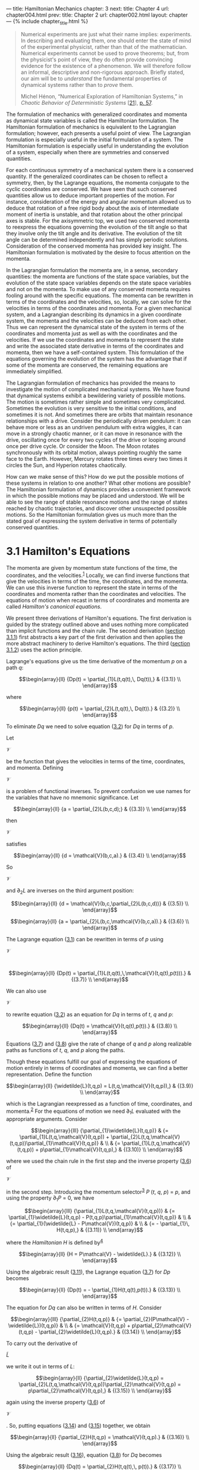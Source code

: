 --- title: Hamiltonian Mechanics chapter: 3 next: title: Chapter 4 url:
chapter004.html prev: title: Chapter 2 url: chapter002.html layout:
chapter --- <<p195>> {% include chapter_title.html %}

#+begin_quote
  Numerical experiments are just what their name implies: experiments.
  In describing and evaluating them, one should enter the state of mind
  of the experimental physicist, rather than that of the mathematician.
  Numerical experiments cannot be used to prove theorems; but, from the
  physicist's point of view, they do often provide convincing evidence
  for the existence of a phenomenon. We will therefore follow an
  informal, descriptive and non-rigorous approach. Briefly stated, our
  aim will be to /understand/ the fundamental properties of dynamical
  systems rather than to /prove/ them.

  Michel Hénon, “Numerical Exploration of Hamiltonian Systems,” in
  /Chaotic Behavior of Deterministic Systems/
  [[[file:bibliography.html#bib_21][21]]],
  [[file:chapter001.html#p57][p. 57]].
#+end_quote

The formulation of mechanics with generalized coordinates and momenta as
dynamical state variables is called the Hamiltonian formulation. The
Hamiltonian formulation of mechanics is equivalent to the Lagrangian
formulation; however, each presents a useful point of view. The
Lagrangian formulation is especially useful in the initial formulation
of a system. The Hamiltonian formulation is especially useful in
understanding the evolution of a system, especially when there are
symmetries and conserved quantities.

For each continuous symmetry of a mechanical system there is a conserved
quantity. If the generalized coordinates can be chosen to reflect a
symmetry, then, by the Lagrange equations, the momenta conjugate to the
cyclic coordinates are conserved. We have seen that such conserved
quantities allow us to deduce important properties of the motion. For
instance, consideration of the energy and angular momentum allowed us to
deduce that rotation of a free rigid body about the axis of intermediate
moment of inertia is unstable, and that rotation about the other
principal axes is stable. For the axisymmetric top, we used two
conserved momenta to reexpress the equations governing the evolution of
the tilt angle so that they involve only the tilt angle and its
derivative. <<p196>>The evolution of the tilt angle can be determined
independently and has simply periodic solutions. Consideration of the
conserved momenta has provided key insight. The Hamiltonian formulation
is motivated by the desire to focus attention on the momenta.

In the Lagrangian formulation the momenta are, in a sense, secondary
quantities: the momenta are functions of the state space variables, but
the evolution of the state space variables depends on the state space
variables and not on the momenta. To make use of any conserved momenta
requires fooling around with the specific equations. The momenta can be
rewritten in terms of the coordinates and the velocities, so, locally,
we can solve for the velocities in terms of the coordinates and momenta.
For a given mechanical system, and a Lagrangian describing its dynamics
in a given coordinate system, the momenta and the velocities can be
deduced from each other. Thus we can represent the dynamical state of
the system in terms of the coordinates and momenta just as well as with
the coordinates and the velocities. If we use the coordinates and
momenta to represent the state and write the associated state derivative
in terms of the coordinates and momenta, then we have a self-contained
system. This formulation of the equations governing the evolution of the
system has the advantage that if some of the momenta are conserved, the
remaining equations are immediately simplified.

The Lagrangian formulation of mechanics has provided the means to
investigate the motion of complicated mechanical systems. We have found
that dynamical systems exhibit a bewildering variety of possible
motions. The motion is sometimes rather simple and sometimes very
complicated. Sometimes the evolution is very sensitive to the initial
conditions, and sometimes it is not. And sometimes there are orbits that
maintain resonance relationships with a drive. Consider the periodically
driven pendulum: it can behave more or less as an undriven pendulum with
extra wiggles, it can move in a strongly chaotic manner, or it can move
in resonance with the drive, oscillating once for every two cycles of
the drive or looping around once per drive cycle. Or consider the Moon.
The Moon rotates synchronously with its orbital motion, always pointing
roughly the same face to the Earth. However, Mercury rotates three times
every two times it circles the Sun, and Hyperion rotates chaotically.

How can we make sense of this? How do we put the possible motions of
these systems in relation to one another? What other <<p197>>motions are
possible? The Hamiltonian formulation of dynamics provides a convenient
framework in which the possible motions may be placed and understood. We
will be able to see the range of stable resonance motions and the range
of states reached by chaotic trajectories, and discover other
unsuspected possible motions. So the Hamiltonian formulation gives us
much more than the stated goal of expressing the system derivative in
terms of potentially conserved quantities.

* *3.1 Hamilton's Equations*
  :PROPERTIES:
  :CUSTOM_ID: h1-15
  :CLASS: level1
  :END:
The momenta are given by momentum state functions of the time, the
coordinates, and the velocities.^{[[#endnote_1][1]]} Locally, we can
find inverse functions that give the velocities in terms of the time,
the coordinates, and the momenta. We can use this inverse function to
represent the state in terms of the coordinates and momenta rather than
the coordinates and velocities. The equations of motion when recast in
terms of coordinates and momenta are called /Hamilton's canonical
equations/.

We present three derivations of Hamilton's equations. The first
derivation is guided by the strategy outlined above and uses nothing
more complicated than implicit functions and the chain rule. The second
derivation ([[file:chapter003.html#h3_3-1-1][section 3.1.1]]) first
abstracts a key part of the first derivation and then applies the more
abstract machinery to derive Hamilton's equations. The third
([[file:chapter003.html#h3_3-1-2][section 3.1.2]]) uses the action
principle.

Lagrange's equations give us the time derivative of the momentum /p/ on
a path /q/:

$$\begin{array}{ll}
{Dp(t) = \partial_{1}L(t,q(t),\, Dq(t)),} & {(3.1)} \\
\end{array}$$

where

$$\begin{array}{ll}
{p(t) = \partial_{2}L(t,q(t),\, Dq(t)).} & {(3.2)} \\
\end{array}$$

To eliminate /Dq/ we need to solve equation
([[file:chapter003.html#disp_3.2][3.2]]) for /Dq/ in terms of /p/.

<<p198>>

Let

$\mathcal{V}$

be the function that gives the velocities in terms of the time,
coordinates, and momenta. Defining

$\mathcal{V}$

is a problem of functional inverses. To prevent confusion we use names
for the variables that have no mnemonic significance. Let

$$\begin{array}{ll}
{a = \partial_{2}L(b,c,d);} & {(3.3)} \\
\end{array}$$

then

$\mathcal{V}$

satisfies

$$\begin{array}{ll}
{d = \mathcal{V}(b,c,a).} & {(3.4)} \\
\end{array}$$

So

$\mathcal{V}$

and ∂_{2}/L/ are inverses on the third argument position:

$$\begin{array}{ll}
{d = \mathcal{V}(b,c,\partial_{2}L(b,c,d))} & {(3.5)} \\
\end{array}$$

$$\begin{array}{ll}
{a = \partial_{2}L(b,c,\mathcal{V}(b,c,a)).} & {(3.6)} \\
\end{array}$$

The Lagrange equation ([[file:chapter003.html#disp_3.1][3.1]]) can be
rewritten in terms of /p/ using

$\mathcal{V}$

:

$$\begin{array}{ll}
{Dp(t) = \partial_{1}L(t,q(t),\,\mathcal{V}(t,q(t),p(t))).} & {(3.7)} \\
\end{array}$$

We can also use

$\mathcal{V}$

to rewrite equation ([[file:chapter003.html#disp_3.2][3.2]]) as an
equation for /Dq/ in terms of /t/, /q/ and /p/:

$$\begin{array}{ll}
{Dq(t) = \mathcal{V}(t,q(t),p(t)).} & {(3.8)} \\
\end{array}$$

Equations ([[file:chapter003.html#disp_3.7][3.7]]) and
([[file:chapter003.html#disp_3.8][3.8]]) give the rate of change of /q/
and /p/ along realizable paths as functions of /t/, /q/, and /p/ along
the paths.

Though these equations fulfill our goal of expressing the equations of
motion entirely in terms of coordinates and momenta, we can find a
better representation. Define the function

$$\begin{array}{ll}
{\widetilde{L}(t,q,p) = L(t,q,\mathcal{V}(t,q,p)),} & {(3.9)} \\
\end{array}$$

which is the Lagrangian reexpressed as a function of time, coordinates,
and momenta.^{[[#endnote_2][2]]} For the equations of motion we need
∂_{1}/L/ evaluated with the appropriate arguments. Consider

<<p199>>

$$\begin{array}{lll}
{\partial_{1}\widetilde{L}(t,q,p)} & {= \partial_{1}L(t,q,\mathcal{V}(t,q,p)) + \partial_{2}L(t,q,\mathcal{V}(t,q,p))\partial_{1}\mathcal{V}(t,q,p)} & \\
 & {= \partial_{1}L(t,q,\mathcal{V}(t,q,p)) + p\partial_{1}\mathcal{V}(t,q,p),} & {(3.10)} \\
\end{array}$$

where we used the chain rule in the first step and the inverse property
([[file:chapter003.html#disp_3.6][3.6]]) of

$\mathcal{V}$

in the second step. Introducing the momentum
selector^{[[#endnote_3][3]]} /P/ (/t/, /q/, /p/) = /p/, and using the
property ∂_{1}/P/ = 0, we have

$$\begin{array}{lll}
{\partial_{1}L(t,q,\mathcal{V}(t,q,p))} & {= \partial_{1}\widetilde{L}(t,q,p) - P(t,q,p)\partial_{1}\mathcal{V}(t,q,p)} & \\
 & {= \partial_{1}(\widetilde{L} - P\mathcal{V})(t,q,p)} & \\
 & {= - \partial_{1}\, H(t,q,p),} & {(3.11)} \\
\end{array}$$

where the /Hamiltonian H/ is defined by^{[[#endnote_4][4]]}

$$\begin{array}{ll}
{H = P\mathcal{V} - \widetilde{L}.} & {(3.12)} \\
\end{array}$$

Using the algebraic result ([[file:chapter003.html#disp_3.11][3.11]]),
the Lagrange equation ([[file:chapter003.html#disp_3.7][3.7]]) for /Dp/
becomes

$$\begin{array}{ll}
{Dp(t) = - \partial_{1}H(t,q(t),p(t)).} & {(3.13)} \\
\end{array}$$

The equation for /Dq/ can also be written in terms of /H/. Consider

$$\begin{array}{lll}
{\partial_{2}H(t,q,p)} & {= \partial_{2}(P\mathcal{V} - \widetilde{L})(t,q,p)} & \\
 & {= \mathcal{V}(t,q,p) + p\partial_{2}\mathcal{V}(t,q,p) - \partial_{2}\widetilde{L}(t,q,p).} & {(3.14)} \\
\end{array}$$

To carry out the derivative of

$\widetilde{L}$

we write it out in terms of /L/:

$$\begin{array}{ll}
{\partial_{2}\widetilde{L}(t,q,p) = \partial_{2}L(t,q,\mathcal{V}(t,q,p))\partial_{2}\mathcal{V}(t,q,p) = p\partial_{2}\mathcal{V}(t,q,p),} & {(3.15)} \\
\end{array}$$

again using the inverse property
([[file:chapter003.html#disp_3.6][3.6]]) of

$\mathcal{V}$

. So, putting equations ([[file:chapter003.html#disp_3.14][3.14]]) and
([[file:chapter003.html#disp_3.15][3.15]]) together, we obtain

$$\begin{array}{ll}
{\partial_{2}H(t,q,p) = \mathcal{V}(t,q,p).} & {(3.16)} \\
\end{array}$$

Using the algebraic result ([[file:chapter003.html#disp_3.16][3.16]]),
equation ([[file:chapter003.html#disp_3.8][3.8]]) for /Dq/ becomes

$$\begin{array}{ll}
{Dq(t) = \partial_{2}H(t,q(t),\, p(t)).} & {(3.17)} \\
\end{array}$$

<<p200>>

Equations ([[file:chapter003.html#disp_3.13][3.13]]) and
([[file:chapter003.html#disp_3.17][3.17]]) give the derivatives of the
coordinate and momentum path functions at each time in terms of the
time, and the coordinates and momenta at that time. These equations are
known as /Hamilton's equations/:^{[[#endnote_5][5]]}

$$\begin{array}{ll}
{Dq(t) = \partial_{2}H(t,q(t),\, p(t))} & \\
{Dp(t) = - \partial_{1}H(t,q(t),\, p(t)).} & {(3.18)} \\
\end{array}$$

The first equation is just a restatement of the relationship of the
momenta to the velocities in terms of the Hamiltonian and holds for any
path, whether or not it is a realizable path. The second equation holds
only for realizable paths.

Hamilton's equations have an especially simple and symmetrical form.
Just as Lagrange's equations are constructed from a real-valued
function, the Lagrangian, Hamilton's equations are constructed from a
real-valued function, the Hamiltonian. The Hamiltonian function
is^{[[#endnote_6][6]]}

$$\begin{array}{ll}
{H(t,q,p) = p\mathcal{V}(t,q,p) - L(t,q,\mathcal{V}(t,q,p)).} & {(3.19)} \\
\end{array}$$

The Hamiltonian has the same value as the energy function /ℰ/ (see
equation [[file:chapter001.html#disp_1.142][1.142]]), except that the
velocities are expressed in terms of time, coordinates, and momenta by

$\mathcal{V}$

:

$$\begin{array}{ll}
{H(t,q,p) = \mathcal{E}(t,q,\mathcal{V}(t,q,p)).} & {(3.20)} \\
\end{array}$$

** *Illustration*
   :PROPERTIES:
   :CUSTOM_ID: illustration
   :CLASS: level2
   :END:
Let's try something simple: the motion of a particle of mass /m/ with
potential energy /V/ (/x/, /y/). A Lagrangian is

$$\begin{array}{ll}
{L(t;x,y;v_{x},v_{y}) = \frac{1}{2}m(v_{x}^{2} + v_{y}^{2}) - V(x,y).} & {(3.21)} \\
\end{array}$$

<<p201>>

To form the Hamiltonian we find the momenta /p/ = ∂_{2}/L/(/t/, /q/,
/v/): /p_{x}/ = /mv_{x}/ and /p_{y}/ = /mv_{y}/. Solving for the
velocities in terms of the momenta is easy here:

$\upsilon_{x} = {p_{x}/m}$

and

$\upsilon_{y} = {p_{y}/m}$

. The Hamiltonian is /H/(/t/, /q/, /p/) = /pv/ − /L/(/t/, /q/, /v/),
with /v/ reexpressed in terms of (/t/, /q/, /p/):

$$\begin{array}{ll}
{H(t;x,y;p_{x},p_{y}) = \frac{p_{x}^{2} + p_{y}^{2}}{2m} + V(x,y).} & {(3.22)} \\
\end{array}$$

The kinetic energy is a homogeneous quadratic form in the velocities, so
the energy is /T/ + /V/ and the Hamiltonian is the energy expressed in
terms of momenta rather than velocities. Hamilton's equations for /Dq/
are

$$\begin{array}{ll}
{D_{x}(t) = {{p_{x}(t)}/m}} & \\
{D_{y}(t) = {{p_{y}(t)}/m}.} & {(3.23)} \\
\end{array}$$

Note that these equations merely restate the relation between the
momenta and the velocities. Hamilton's equations for /Dp/ are

$$\begin{array}{ll}
{Dp_{x}(t) = - \partial_{0}V(x(t),y(t))} & \\
{Dp_{y}(t) = - \partial_{1}V(x(t),y(t)).} & {(3.24)} \\
\end{array}$$

The rate of change of the linear momentum is minus the gradient of the
potential energy.

*Exercise 3.1: Deriving Hamilton's equations*

For each of the following Lagrangians derive the Hamiltonian and
Hamilton's equations. These problems are simple enough to do by hand.

*a.* A Lagrangian for a planar pendulum:

$L(t,\theta,\overset{˙}{\theta}) = \frac{1}{2}ml^{2}{\overset{˙}{\theta}}^{2} + mgl\,\cos\theta$

.

*b.* A Lagrangian for a particle of mass /m/ with a two-dimensional
potential energy /V/(/x/, /y/) = (/x/^{2} + /y/^{2})/2 + /x/^{2}/y/ −
/y/^{3}/3 is

$L(t;x,y;\overset{˙}{x},\overset{˙}{y}) = \frac{1}{2}m({\overset{˙}{x}}^{2} + {\overset{˙}{y}}^{2}) - V(x,y).$

*c.* A Lagrangian for a particle of mass /m/ constrained to move on a
sphere of radius

$R:\,\, L(t;\theta,\varphi;\overset{˙}{\theta},\overset{˙}{\varphi}) = \frac{1}{2}mR^{2}({\overset{˙}{\theta}}^{2} + {(\overset{˙}{\varphi}\sin\theta)}^{2})$

, where /θ/ is the colatitude and /φ/ is the longitude on the sphere.

*Exercise 3.2: Sliding pendulum*

For the pendulum with a sliding support (see
[[file:chapter001.html#Exe_1-20][exercise 1.20]]), derive a Hamiltonian
and Hamilton's equations.

<<p202>>

** *Hamiltonian state*
   :PROPERTIES:
   :CUSTOM_ID: hamiltonian-state
   :CLASS: level2
   :END:
Given a coordinate path /q/ and a Lagrangian /L/, the corresponding
momentum path /p/ is given by equation
([[file:chapter003.html#disp_3.2][3.2]]). Equation
([[file:chapter003.html#disp_3.17][3.17]]) expresses the same
relationship in terms of the corresponding Hamiltonian /H/. That these
relations are valid for any path, whether or not it is a realizable
path, allows us to abstract to arbitrary velocity and momentum at a
moment. At a moment, the momentum /p/ for the state tuple (/t/, /q/,
/v/) is /p/ = ∂_{2}/L/(/t/, /q/, /v/). We also have /v/ = ∂_{2}/H/(/t/,
/q/, /p/). In the Lagrangian formulation the state of the system at a
moment can be specified by the local state tuple (/t/, /q/, /v/) of
time, generalized coordinates, and generalized velocities. Lagrange's
equations determine a unique path emanating from this state. In the
Hamiltonian formulation the state can be specified by the tuple (/t/,
/q/, /p/) of time, generalized coordinates, and generalized momenta.
Hamilton's equations determine a unique path emanating from this state.
The Lagrangian state tuple (/t/, /q/, /v/) encodes exactly the same
information as the Hamiltonian state tuple (/t/, /q/, /p/); we need a
Lagrangian or a Hamiltonian to relate them. The two formulations are
equivalent in that the same coordinate path emanates from them for
equivalent initial states.

The Lagrangian state derivative is constructed from the Lagrange
equations by solving for the highest-order derivative and abstracting to
arbitrary positions and velocities at a moment.^{[[#endnote_7][7]]} The
Lagrangian state path is generated by integration of the Lagrangian
state derivative given an initial Lagrangian state (/t/, /q/, /v/).
Similarly, the Hamiltonian state derivative can be constructed from
Hamilton's equations by abstracting to arbitrary positions and momenta
at a moment. Hamilton's equations are a set of first-order differential
equations in explicit form. The Hamiltonian state derivative can be
directly written in terms of them. The Hamiltonian state path is
generated by integration of the Hamiltonian state derivative given an
initial Hamiltonian state (/t/, /q/, /p/). If these state paths are
obtained by integrating the state derivatives with equivalent initial
states, then the coordinate path components of these state paths are the
same and satisfy the Lagrange <<p203>>equations. The coordinate path and
the momentum path components of the Hamiltonian state path satisfy
Hamilton's equations. The Hamiltonian formulation and the Lagrangian
formulation are equivalent.

Given a path /q/, the Lagrangian state path and the Hamiltonian state
paths can be deduced from it. The Lagrangian state path Γ[/q/] can be
constructed from a path /q/ simply by taking derivatives. The Lagrangian
state path satisfies:

$$\begin{array}{ll}
{\Gamma\lbrack q\rbrack(t) = (t,q(t),\, Dq(t)).} & {(3.25)} \\
\end{array}$$

The Lagrangian state path is uniquely determined by the path /q/. The
Hamiltonian state path Π/_{L}/[/q/] can also be constructed from the
path /q/ but the construction requires a Lagrangian. The Hamiltonian
state path satisfies

$$\begin{array}{ll}
{\Pi_{L}\lbrack q\rbrack(t) = (t,q(t),\,\partial_{2}L(t,q(t),\, Dq(t))) = (t,q(t),p(t)).} & {(3.26)} \\
\end{array}$$

The Hamiltonian state tuple is not uniquely determined by the path /q/
because it depends upon our choice of Lagrangian, which is not unique.

The 2/n/-dimensional space whose elements are labeled by the /n/
generalized coordinates /q^{i}/ and the /n/ generalized momenta /p_{i}/
is called the /phase space/. The components of the generalized
coordinates and momenta are collectively called the /phase-space
components/.^{[[#endnote_8][8]]} The dynamical state of the system is
completely specified by the phase-space state tuple (/t/, /q/, /p/),
given a Lagrangian or Hamiltonian to provide the map between velocities
and momenta.

** *Computing Hamilton's equations*
   :PROPERTIES:
   :CUSTOM_ID: computing-hamiltons-equations
   :CLASS: level2
   :END:
Hamilton's equations are a system of first-order ordinary differential
equations. A procedural formulation of Lagrange's equations as a
first-order system was presented in
[[file:chapter001.html#h1-6b][section 1.7]]. The following formulation
of Hamilton's equations is analogous:

{% highlight scheme %} (define ((Hamilton-equations Hamiltonian) q p)
(let ((state-path (qp->H-state-path q p))) (- (D state-path) (compose
(Hamiltonian->state-derivative Hamiltonian) state-path)))) {%
endhighlight %}

<<p204>>

The Hamiltonian state derivative is computed as follows:

{% highlight scheme %} (define ((Hamiltonian->state-derivative
Hamiltonian) H-state) (up 1 (((partial 2) Hamiltonian) H-state) (-
(((partial 1) Hamiltonian) H-state)))) {% endhighlight %}

The state in the Hamiltonian formulation is composed of the time, the
coordinates, and the momenta. We call this an H-state, to distinguish it
from the state in the Lagrangian formulation. We can select the
components of the Hamiltonian state with the selectors time, coordinate,
momentum. We construct Hamiltonian states from their components with up.
The first component of the state is time, so the first component of the
state derivative is one, the time rate of change of time. Given
procedures q and p implementing coordinate and momentum path functions,
the Hamiltonian state path can be constructed with the following
procedure:

{% highlight scheme %} (define ((qp->H-state-path q p) t) (up t (q t) (p
t))) {% endhighlight %}

The Hamilton-equations procedure returns the residuals of Hamilton's
equations for the given paths.

For example, a procedure implementing the Hamiltonian for a point mass
with potential energy /V/ (/x/, /y/) is

{% highlight scheme %} (define ((H-rectangular m V) state) (let ((q
(coordinate state)) (p (momentum state))) (+ (/ (square p) (* 2 m)) (V
(ref q 0) (ref q 1))))) {% endhighlight %}

Hamilton's equations are

{% highlight scheme %} (show-expression (let ((V (literal-function 'V
(-> (X Real Real) Real))) (q (up (literal-function 'x) (literal-function
'y))) (p (down (literal-function 'p_x) (literal-function 'p_y))))
(((Hamilton-equations (H-rectangular 'm V)) q p) 't))) {% endhighlight
%}

<<p205>>

$$\begin{pmatrix}
0 \\
\begin{pmatrix}
{Dx(t) - \frac{p_{x}(t)}{m}} \\
{Dy(t) - \frac{p_{y}(t)}{m}} \\
\end{pmatrix} \\
\begin{bmatrix}
{Dp_{x}(t) + \partial_{0}V(x(t),y(t))} \\
{Dp_{y}(t) + \partial_{1}V(x(t),y(t))} \\
\end{bmatrix} \\
\end{pmatrix}$$

The zero in the first element of the structure of Hamilton's equation
residuals is just the tautology that time advances uniformly: the time
function is just the identity, so its derivative is one and the residual
is zero. The equations in the second element of the structure relate the
coordinate paths and the momentum paths. The equations in the third
element give the rate of change of the momenta in terms of the applied
forces.

*Exercise 3.3: Computing Hamilton's equations*

Check your answers to [[file:chapter003.html#Exe_3-1][exercise 3.1]]
with the Hamilton-equations procedure.

*** *3.1.1 The Legendre Transformation*
    :PROPERTIES:
    :CUSTOM_ID: h3_3-1-1
    :CLASS: level3
    :END:
The Legendre transformation abstracts a key part of the process of
transforming from the Lagrangian to the Hamiltonian formulation of
mechanics---the replacement of functional dependence on generalized
velocities with functional dependence on generalized momenta. The
momentum state function is defined as a partial derivative of the
Lagrangian, a real-valued function of time, coordinates, and velocities.
The Legendre transformation provides an inverse that gives the
velocities in terms of the momenta: we are able to write the velocities
as a partial derivative of a different real-valued function of time,
coordinates, and momenta.^{[[#endnote_9][9]]}

Given a real-valued function /F/, if we can find a real-valued function
/G/ such that /DF/ = (/DG/)^{−1}, then we say that /F/ and /G/ are
related by a Legendre transform.

<<p206>>

Locally, we can define the inverse function^{[[#endnote_10][10]]} 

$\mathcal{V}$

of /DF/ so that

$DF \circ \mathcal{V} = I$

, where /I/ is the identity function /I/(/w/) = /w/. Consider the
composite function

$\widetilde{F} = F \circ \mathcal{V}$

. The derivative of

$\widetilde{F}$

is

$$\begin{array}{ll}
{D\widetilde{F} = (DF \circ \mathcal{V})D\mathcal{V} = ID\mathcal{V}.} & {(3.27)} \\
\end{array}$$

Since

$$\begin{array}{ll}
{D(I\mathcal{V}) = \mathcal{V} + ID\mathcal{V},} & {(3.28)} \\
\end{array}$$

we have

$$\begin{array}{ll}
{D\widetilde{F} = D(I\mathcal{V}) - \mathcal{V},} & {(3.29)} \\
\end{array}$$

or

$$\begin{array}{ll}
{\mathcal{V} = D(I\mathcal{V}) - D\widetilde{F} = D(I\mathcal{V} - \widetilde{F}).} & {(3.30)} \\
\end{array}$$

The integral is determined up to a constant of integration. If we define

$$\begin{array}{ll}
{G = I\mathcal{V} - \widetilde{F},} & {(3.31)} \\
\end{array}$$

then we have

$$\begin{array}{ll}
{\mathcal{V} = DG.} & {(3.32)} \\
\end{array}$$

The function /G/ has the desired property that /DG/ is the inverse
function

$\mathcal{V}$

of /DF/. The derivation just given applies equally well if the arguments
of /F/ and /G/ have multiple components.^{[[#endnote_11][11]]}

Given a relation /w/ = /DF/ (/v/) for some given function /F/, then /v/
= /DG/(/w/) for

$G = I\mathcal{V} - F \circ \mathcal{V}$

, where

$\mathcal{V}$

is the inverse function of /DF/, provided it exists.

A picture may help (see [[file:chapter003.html#Fig_3-1][figure 3.1]]).
The curve is the graph of the function /DF/. Turned sideways, it is also
the graph of the function /DG/, because /DG/ is the inverse function of
/DF/. The integral of /DF/ from /v/_{0} to /v/ is /F/(/v/) −
/F/(/v/_{0}); this is the area below the curve from /v/_{0} to /v/.
Likewise, the integral of /DG/ from /w/_{0} to <<p207>>/w/ is /G/(/w/) −
/G/(/w/_{0}); this is the area to the left of the curve from /w/_{0} to
/w/. The union of these two regions has area /wv/ − /w/_{0}/v/_{0}. So

#+caption: *Figure 3.1* The Legendre transform can be interpreted in
terms of geometric areas. The curve is the graph of /DF/, and viewed
sideways is the graph of /DG/ = (/DF/)^{−1}. This figure should remind
you of the geometric interpretation of the product rule for derivatives,
or alternatively integration by parts.
[[file:images/Art_P626.jpg]]

$$\begin{array}{ll}
{wv - w_{0}v_{0} = F(v) - F(v_{0}) + G(w) - G(w_{0}),} & {(3.33)} \\
\end{array}$$

which is the same as

$$\begin{array}{ll}
{wv - F(v) - G(w) = w_{0}v_{0} - G(w_{0}) - F(v_{0}).} & {(3.34)} \\
\end{array}$$

The left-hand side depends only on the point labeled by /w/ and /v/ and
the right-hand side depends only on the point labeled by /w/_{0} and
/v/_{0}, so these must be constant, independent of the variable
endpoints. So as the point is changed the combination /G/(/w/) +
/F/(/v/) − /wv/ is invariant. Thus

$$\begin{array}{ll}
{G(w) = wv - F(v) + C,} & {(3.35)} \\
\end{array}$$

with constant /C/. The requirement for /G/ depends only on /DG/ so we
can choose to define /G/ with /C/ = 0.

<<p208>>

** *Legendre transformations with passive arguments*
   :PROPERTIES:
   :CUSTOM_ID: legendre-transformations-with-passive-arguments
   :CLASS: level2
   :END:
Let /F/ be a real-valued function of two arguments and

$$\begin{array}{ll}
{w = \partial_{1}F(x,v).} & {(3.36)} \\
\end{array}$$

If we can find a real-valued function /G/ such that

$$\begin{array}{ll}
{v = \partial_{1}G(x,w)} & {(3.37)} \\
\end{array}$$

we say that /F/ and /G/ are related by a Legendre transformation, that
the second argument in each function is /active/, and that the first
argument is /passive/ in the transformation.

If the function ∂_{1}/F/ can be locally inverted with respect to the
second argument we can define

$$\begin{array}{ll}
{v = \mathcal{V}(x,w),} & {(3.38)} \\
\end{array}$$

giving

$$\begin{array}{ll}
{w = \partial_{1}F(x,\mathcal{V}(x,w)) = W(x,w),} & {(3.39)} \\
\end{array}$$

where /W/ = /I/_{1} is the selector function for the second argument.

For the active arguments the derivation goes through as before. The
first argument to /F/ and /G/ is just along for the ride---it is a
passive argument. Let

$$\begin{array}{ll}
{\widetilde{F}(x,w) = F(x,\mathcal{V}(x,w)),} & {(3.40)} \\
\end{array}$$

then define

$$\begin{array}{ll}
{G = W\mathcal{V} - \widetilde{F}.} & {(3.41)} \\
\end{array}$$

We can check that /G/ has the property

$\mathcal{V} = \partial_{1}G$

by carrying out the derivative:

$$\begin{array}{lll}
{\partial_{1}G} & {= \partial_{1}(W\mathcal{V} - \widetilde{F})} & \\
 & {= \mathcal{V} + W\partial_{1}\mathcal{V} - \partial_{1}\widetilde{F},} & {(3.42)} \\
\end{array}$$

but

$$\begin{array}{lll}
{\partial_{1}\widetilde{F}(x,w)} & {= \partial_{1}F(x,\mathcal{V}(x,w))\partial_{1}\mathcal{V}(x,w)} & \\
 & {= W(x,w)\partial_{1}\mathcal{V}(x,w),} & {(3.43)} \\
\end{array}$$

or

$$\begin{array}{ll}
{\partial_{1}\widetilde{F} = W\partial_{1}\mathcal{V}.} & {(3.44)} \\
\end{array}$$

<<p209>>

So, from equation ([[file:chapter003.html#disp_3.42][3.42]]),

$$\begin{array}{ll}
{\partial_{1}G = \mathcal{V},} & {(3.45)} \\
\end{array}$$

as required. The active argument may have many components.

The partial derivatives with respect to the passive arguments are
related in a remarkably simple way. Let's calculate the derivative
∂_{0}/G/ in pieces. First,

$$\begin{array}{ll}
{\partial_{0}(W\mathcal{V}) = W\partial_{0}\mathcal{V}} & {(3.46)} \\
\end{array}$$

because ∂_{0}/W/ = 0. We calculate

$\partial_{0}\widetilde{F}$

:

$$\begin{array}{lll}
{\partial_{0}\widetilde{F}(x,w)} & {= \partial_{0}F(x,\mathcal{V}(x,w)) + \partial_{1}F(x,\mathcal{V}(x,w))\partial_{0}\mathcal{V}(x,w)} & \\
 & {= \partial_{0}F(x,\mathcal{V}(x,w)) + W(x,w)\partial_{0}\mathcal{V}(x,w).} & {(3.47)} \\
\end{array}$$

Putting these together, we find

$$\begin{array}{ll}
{\partial_{0}G(x,w) = - \partial_{0}F(x,\mathcal{V}(x,w)) = - \partial_{0}F(x,v).} & {(3.48)} \\
\end{array}$$

The calculation is unchanged if the passive argument has many
components.

We can write the Legendre transformation more symmetrically:

$$\begin{array}{rlll}
w & = & {\partial_{1}F(x,v)} & \\
{wv} & = & {F(x,v) + G(x,w)} & \\
v & = & {\partial_{1}G(x,w)} & \\
0 & = & {\partial_{0}F(x,v) + \partial_{0}G(x,w).} & {(3.49)} \\
\end{array}$$

The last relation is not as trivial as it looks, because /x/ enters the
equations connecting /w/ and /v/. With this symmetrical form, we see
that the Legendre transform is its own inverse.

*Exercise 3.4: Simple Legendre transforms*

For each of the following functions, find the function that is related
to the given function by the Legendre transform on the indicated active
argument. Show that the Legendre transform relations hold for your
solution, including the relations among passive arguments, if any.

*a.* /F/ (/x/) = /ax/ + /bx/^{2}, with no passive arguments.

*b.* /F/ (/x/, /y/) = /a/ sin /x/ cos /y/, with /x/ active.

*c.* /F/ (/x/, /y/, /ẋ/, /ẏ/) = /xẋ/^{2} + 3/ẋẏ/ + /yẏ/^{2}, with /ẋ/
and /ẏ/ active.

<<p210>>

** *Hamilton's equations from the Legendre transformation*
   :PROPERTIES:
   :CUSTOM_ID: hamiltons-equations-from-the-legendre-transformation
   :CLASS: level2
   :END:
We can use the Legendre transformation with the Lagrangian playing the
role of /F/ and with the generalized velocity slot playing the role of
the active argument. The Hamiltonian plays the role of /G/ with the
momentum slot active. The coordinate and time slots are passive
arguments.

The Lagrangian /L/ and the Hamiltonian /H/ are related by a Legendre
transformation:

$$\begin{array}{ll}
{e = (\partial_{2}L)(a,b,c)} & {(3.50)} \\
\end{array}$$

$$\begin{array}{ll}
{ec = L(a,b,c) + H(a,b,e)} & {(3.51)} \\
\end{array}$$

and

$$\begin{array}{ll}
{c = (\partial_{2}H)(a,b,e),} & {(3.52)} \\
\end{array}$$

with passive equations

$$\begin{array}{ll}
{0 = \partial_{0}L(a,b,c) + \partial_{0}H(a,b,e),} & {(3.53)} \\
\end{array}$$

$$\begin{array}{ll}
{0 = \partial_{1}L(a,b,c) + \partial_{1}H(a,b,e).} & {(3.54)} \\
\end{array}$$

Presuming it exists, we can define the inverse of ∂_{2}/L/ with respect
to the last argument:

$$\begin{array}{ll}
{c = \mathcal{V}(a,b,e),} & {(3.55)} \\
\end{array}$$

and write the Hamiltonian

$$\begin{array}{ll}
{H(a,b,c) = c\mathcal{V}(a,b,c) - L(a,b,\mathcal{V}(a,b,c)).} & {(3.56)} \\
\end{array}$$

These relations are purely algebraic in nature.

On a path /q/ we have the momentum /p/:

$$\begin{array}{ll}
{p(t) = \partial_{2}L(t,q(t),Dq(t)),} & {(3.57)} \\
\end{array}$$

and from the definition of

$\mathcal{V}$

we find

$$\begin{array}{ll}
{Dq(t) = \mathcal{V}(t,q(t),p(t)).} & {(3.58)} \\
\end{array}$$

<<p211>>

The Legendre transform gives

$$\begin{array}{ll}
{Dq(t) = \partial_{2}H(t,q(t),p(t)).} & {(3.59)} \\
\end{array}$$

This relation is purely algebraic and is valid for any path. The passive
equation ([[file:chapter003.html#disp_3.54][3.54]]) gives

$$\begin{array}{ll}
{\partial_{1}L(t,q(t),\, Dq(t)) = - \partial_{1}H(t,q(t),p(t)),} & {(3.60)} \\
\end{array}$$

but the left-hand side can be rewritten using the Lagrange equations, so

$$\begin{array}{ll}
{Dp(t) = - \partial_{1}H(t,q(t),p(t)).} & {(3.61)} \\
\end{array}$$

This equation is valid only for realizable paths, because we used the
Lagrange equations to derive it. Equations
([[file:chapter003.html#disp_3.59][3.59]]) and
([[file:chapter003.html#disp_3.61][3.61]]) are Hamilton's equations.

The remaining passive equation is

$$\begin{array}{ll}
{\partial_{0}L(t,q(t),\, Dq(t)) = - \partial_{0}H(t,q(t),p(t)).} & {(3.62)} \\
\end{array}$$

This passive equation says that the Lagrangian has no explicit time
dependence (∂_{0}/L/ = 0) if and only if the Hamiltonian has no explicit
time dependence (∂_{0}/H/ = 0). We have found that if the Lagrangian has
no explicit time dependence, then energy is conserved. So if the
Hamiltonian has no explicit time dependence then it is a conserved
quantity.

*Exercise 3.5: Conservation of the Hamiltonian*

Using Hamilton's equations, show directly that the Hamiltonian is a
conserved quantity if it has no explicit time dependence.

** *Legendre transforms of quadratic functions*
   :PROPERTIES:
   :CUSTOM_ID: legendre-transforms-of-quadratic-functions
   :CLASS: level2
   :END:
We cannot implement the Legendre transform in general because it
involves finding the functional inverse of an arbitrary function.
However, many physical systems can be described by Lagrangians that are
quadratic forms in the generalized velocities. For such functions the
generalized momenta are linear functions of the generalized velocities,
and thus explicitly invertible.

<<p212>>

More generally, we can compute a Legendre transformation for polynomial
functions where the leading term is a quadratic form:

$$\begin{array}{ll}
{F(v) = \frac{1}{2}v^{\mathcal{T}}Mv + bv + c.} & {(3.63)} \\
\end{array}$$

Because the first term is a quadratic form only the symmetric part of
/M/ contributes to the result, so we can assume /M/ is
symmetric.^{[[#endnote_12][12]]} Let /w/ = /DF/ (/v/), then

$$\begin{array}{ll}
{w = DF(v) = Mv + b.} & {(3.64)} \\
\end{array}$$

So if /M/ is invertible we can solve for /v/ in terms of /w/. Thus we
may define a function

$\mathcal{V}$

such that

$$\begin{array}{ll}
{v = \mathcal{V}(w) = M^{- 1}(w - b)} & {(3.65)} \\
\end{array}$$

and we can use this to compute the value of the function /G/:

$$\begin{array}{ll}
{G(w) = w\mathcal{V}(w) - F(\mathcal{V}(w)).} & {(3.66)} \\
\end{array}$$

** *Computing Hamiltonians*
   :PROPERTIES:
   :CUSTOM_ID: computing-hamiltonians
   :CLASS: level2
   :END:
We implement the Legendre transform for quadratic functions by the
procedure^{[[#endnote_13][13]]}

{% highlight scheme %} (define (Legendre-transform F) (let ((w-of-v (D
F))) (define (G w) (let ((zero (compatible-zero w))) (let ((M ((D
w-of-v) zero)) (b (w-of-v zero))) (let ((v (solve-linear-left M (- w
b)))) (- (* w v) (F v)))))) G)) {% endhighlight %}

The procedure Legendre-transform takes a procedure of one argument and
returns the procedure that is associated with it by the Legendre
transform. If /w/ = /DF/ (/v/), /wv/ = /F/ (/v/) + /G/(/w/), and /v/ =
/DG/(/w/) specifies a one-argument Legendre transformation, then /G/ is
the function associated with /F/ by the Legendre transform:

$G = I\mathcal{V} - F \circ \mathcal{V}$

, where

$\mathcal{V}$

is the functional inverse of /DF/.

We can use the Legendre-transform procedure to compute a Hamiltonian
from a Lagrangian:

{% highlight scheme %} (define ((Lagrangian->Hamiltonian Lagrangian)
H-state) (let ((t (time H-state)) (q (coordinate H-state)) (p (momentum
H-state))) (define (L qdot) (Lagrangian (up t q qdot)))
((Legendre-transform L) p))) {% endhighlight %}

Notice that the one-argument Legendre-transform procedure is sufficient.
The passive variables are given no special attention, they are just
passed around.

The Lagrangian may be obtained from the Hamiltonian by the procedure:

{% highlight scheme %} (define ((Hamiltonian->Lagrangian Hamiltonian)
L-state) (let ((t (time L-state)) (q (coordinate L-state)) (qdot
(velocity L-state))) (define (H p) (Hamiltonian (up t q p)))
((Legendre-transform H) qdot))) {% endhighlight %}

Notice that the two procedures Hamiltonian->Lagrangian and
Lagrangian->Hamiltonian are identical, except for the names.

For example, the Hamiltonian for the motion of the point mass with the
potential energy /V/ (/x/, /y/) may be computed from the Lagrangian:

{% highlight scheme %} (define ((L-rectangular m V) local) (let ((q
(coordinate local)) (qdot (velocity local))) (- (* 1/2 m (square qdot))
(V (ref q 0) (ref q 1))))) {% endhighlight %}

And the Hamiltonian is, as we saw in equation
([[file:chapter003.html#disp_3.22][3.22]]):

{% highlight scheme %} (show-expression ((Lagrangian->Hamiltonian
(L-rectangular 'm (literal-function 'V (-> (X Real Real) Real)))) (up 't
(up 'x 'y) (down 'p_x 'p_y)))) {% endhighlight %}

$$V(x,y) + \frac{\frac{1}{2}p_{x}^{2}}{m} + \frac{\frac{1}{2}p_{y}^{2}}{m}$$

<<p214>>

#+caption: *Figure 3.2* A point mass on a helical track.
[[file:images/Art_P662.jpg]]

*Exercise 3.6: On a helical track*

A uniform cylinder of mass /M/, radius /R/, and height /h/ is mounted so
as to rotate freely on a vertical axis. A point mass of mass /m/ is
constrained to move on a uniform frictionless helical track of pitch /β/
(measured in radians per meter of drop along the cylinder) mounted on
the surface of the cylinder (see [[file:chapter003.html#Fig_3-2][figure
3.2]]). The mass is acted upon by standard gravity (/g/ = 9.8 ms^{−2}).

*a.* What are the degrees of freedom of this system? Pick and describe a
convenient set of generalized coordinates for this problem. Write a
Lagrangian to describe the dynamical behavior. It may help to know that
the moment of inertia of a cylinder around its axis is

$\frac{1}{2}MR^{2}$

. You may find it easier to do the algebra if various constants are
combined and represented as single symbols.

*b.* Make a Hamiltonian for the system. Write Hamilton's equations for
the system. Are there any conserved quantities?

*c.* If we release the point mass at time /t/ = 0 at the top of the
track with zero initial speed and let it slide down, what is the motion
of the system?

*Exercise 3.7: An ellipsoidal bowl*

Consider a point particle of mass /m/ constrained to move in a bowl and
acted upon by a uniform gravitational acceleration /g/. The bowl
<<p215>>is ellipsoidal, with height /z/ = /ax/^{2} + /by/^{2}. Make a
Hamiltonian for this system. Can you make any immediate deductions about
this system?

*** *3.1.2 Hamilton's Equations from the Action Principle*
    :PROPERTIES:
    :CUSTOM_ID: h3_3-1-2
    :CLASS: level3
    :END:
The previous two derivations of Hamilton's equations made use of the
Lagrange equations. Hamilton's equations can also be derived directly
from the action principle.

The action is the integral of the Lagrangian along a path:

$$\begin{array}{ll}
{S\lbrack q\rbrack(t_{1},t_{2}) = {\int_{t_{1}}^{t_{2}}{L \circ \Gamma\lbrack q\rbrack.}}} & {(3.67)} \\
\end{array}$$

The action is stationary with respect to variations of a realizable path
that preserve the configuration at the endpoints (for Lagrangians that
are functions of time, coordinates, and velocities).

We can rewrite the integrand in terms of the Hamiltonian

$$\begin{array}{ll}
{L(t,q(t),p(t)) = p(t)Dq(t) - H(t,q(t),p(t)),} & {(3.68)} \\
\end{array}$$

with /p/(/t/) = ∂_{2}/L/(/t/, /q/(/t/), /Dq/(/t/)). The Legendre
transformation construction gives

$$\begin{array}{ll}
{Dq(t) = \partial_{2}H(t,q(t),p(t)),} & {(3.69)} \\
\end{array}$$

which is one of Hamilton's equations, the one that does not depend on
the path being a realizable path.

In order to vary the action we should make the dependences on the path
explicit. We introduce

$$\begin{array}{ll}
{\widetilde{p}\lbrack q\rbrack(t) = \partial_{2}L(t,q(t),Dq(t)),} & {(3.70)} \\
\end{array}$$

and^{[[#endnote_14][14]]}

$$\begin{matrix}
{\Pi\lbrack q\rbrack(t) = (t,q(t),\widetilde{p}\lbrack q\rbrack(t)) = (t,q(t),p(t)).} & {(3.71)} \\
\end{matrix}$$

The integrand of the action integral is then

$$\begin{matrix}
{L \circ \Gamma\lbrack q\rbrack = \widetilde{p}\lbrack q\rbrack Dq - H \circ \Pi\lbrack q\rbrack.} & {(3.72)} \\
\end{matrix}$$

<<p216>>

Using the shorthand /δp/ for

$\delta\widetilde{p}\lbrack q\rbrack$

,^{[[#endnote_15][15]]} and noting that

$p = \widetilde{p}\lbrack q\rbrack$

, the variation of the action is

$$\begin{array}{lll}
{\delta S\lbrack q\rbrack} & {(t_{1},t_{2})} & \\
 & {= {\int_{t_{1}}^{t_{2}}{(\delta p\, Dq\, + p\,\,\delta Dq - (DH \circ \Pi\lbrack q\rbrack)\delta\Pi\lbrack q\rbrack)}}} & \\
 & \begin{array}{l}
{= {\int_{t_{1}}^{t_{2}}\left\{ \delta p\, Dq\, + p\, D\delta q \right.}} \\
{\left. \,\,\,\,\,\,\,\,\, - (\partial_{1}H \circ \Pi\lbrack q\rbrack)\delta q - (\partial_{2}H \circ \Pi\lbrack q\rbrack)\delta p \right\}.} \\
\end{array} & {(3.73)} \\
\end{array}$$

Integrating the second term by parts, using /D/(/pδq/) = /Dpδq/ +
/pDδq/, we get

$$\begin{array}{lll}
{\delta S\lbrack q\rbrack} & {(t_{1},t_{2}) = p\delta q|_{t_{1}}^{t_{2}}} & \\
 & {+ {\int_{t_{1}}^{t_{2}}{\{\delta p\, Dq\, - Dp\,\,\delta q}}} & \\
 & {\left. \,\,\,\,\,\, - (\partial_{1}H \circ \Pi\lbrack q\rbrack)\delta q - (\partial_{2}H \circ \Pi\lbrack q\rbrack)\delta p \right\}.} & {(3.74)} \\
\end{array}$$

The variations are constrained so that /δq/(/t/_{1}) = /δq/(/t/_{2}) =
0, so the integrated part vanishes. Rearranging terms, the variation of
the action is

$$\begin{array}{ll}
{\delta S\lbrack q\rbrack(t_{1},t_{2})} & \\
{\,\,\,\,\,\, = {\int_{t_{1}}^{t_{2}}{((Dq - \partial_{2}H \circ \Pi\lbrack q\rbrack)\,\delta p - (Dp + \partial_{1}H \circ \Pi\lbrack q\rbrack)\delta q).}}} & {(3.75)} \\
\end{array}$$

As a consequence of equation ([[file:chapter003.html#disp_3.69][3.69]]),
the factor multiplying /δp/ is zero. We are left with

$$\begin{matrix}
{\delta S\lbrack q\rbrack(t_{1},t_{2}) = - {\int_{t_{1}}^{t_{2}}{(Dp + \partial_{1}H \circ \Pi\lbrack q\rbrack)\,\delta q.}}} & {(3.76)} \\
\end{matrix}$$

For the variation of the action to be zero for arbitrary variations,
except for the endpoint conditions, we must have

$$\begin{matrix}
{Dp = - \partial_{1}H \circ \Pi\lbrack q\rbrack,} & {(3.77)} \\
\end{matrix}$$

<<p217>>

or

$$\begin{matrix}
{Dp = - \partial_{1}H(t,q(t),\, p(t)),} & {(3.78)} \\
\end{matrix}$$

which is the “dynamical” Hamilton equation.^{[[#endnote_16][16]]}

*** *3.1.3 A Wiring Diagram*
    :PROPERTIES:
    :CUSTOM_ID: h3_3-1-3
    :CLASS: level3
    :END:
[[#Fig_3-3][Figure 3.3]] shows a summary of the functional relationship
between the Lagrangian and the Hamiltonian descriptions of a dynamical
system. The diagram shows a “circuit” interconnecting some “devices”
with “wires.” The devices represent the mathematical functions that
relate the quantities on their terminals. The wires represent
identifications of the quantities on the terminals that they connect.
For example, there is a box that represents the Lagrangian function.
Given values /t/, /q/, and

$\overset{˙}{q}$

, the value of the Lagrangian

$L\left( {t,q,\overset{˙}{q}} \right)$

is on the terminal labeled /L/, which is wired to an addend terminal of
an adder. Other terminals of the Lagrangian carry the values of the
partial derivatives of the Lagrangian function.

The upper part of the diagram summarizes the relationship of the
Hamiltonian to the Lagrangian. For example, the sum of the values on the
terminals /L/ of the Lagrangian and /H/ of the Hamiltonian is the
product of the value on the

$\overset{˙}{q}$

terminal of the Lagrangian and the value on the /p/ terminal of the
Hamiltonian. This is the active part of the Legendre transform. The
passive variables are related by the corresponding partial derivatives
being negations of each other. In the lower part of the diagram the
equations of motion are indicated by the presence of the integrators,
relating the dynamical quantities to their time derivatives.

One can use this diagram to help understand the underlying unity of the
Lagrangian and Hamiltonian formulations of mechanics. Lagrange's
equations are just the connection of the /ṗ/ wire to the ∂_{1}/L/
terminal of the Lagrangian device. One of Hamilton's equations is just
the connection of the /ṗ/ wire (through the negation <<p218>>device) to
the ∂_{1}/H/ terminal of the Hamiltonian device. The other is just the
connection of the

$\overset{˙}{q}$

wire to the ∂_{2}/H/ terminal of the Hamiltonian device. We see that the
two formulations are consistent. One does not have to abandon any part
of the Lagrangian formulation to use the Hamiltonian formulation: there
are deductions that can be made using both simultaneously.

* *3.2 Poisson Brackets*
  :PROPERTIES:
  :CUSTOM_ID: h1-16
  :CLASS: level1
  :END:
Here we introduce the Poisson bracket, in terms of which Hamilton's
equations have an elegant and symmetric expression. Consider a function
/F/ of time, coordinates, and momenta. The value of /F/ along the path
/σ/(/t/) = (/t/, /q/(/t/), /p/(/t/)) is (/F/ ∘ /σ/)(/t/) = /F/ (/t/,
/q/(/t/), /p/(/t/)). The time derivative of /F/ ∘ /σ/ is

$$\begin{array}{lll}
{D(F \circ \sigma)} & {= (DF \circ \sigma)D\sigma} & \\
 & {= \partial_{0}F \circ \sigma + (\partial_{1}F \circ \sigma)Dq + (\partial_{2}F \circ \sigma)Dp.} & {(3.79)} \\
 & & \\
\end{array}$$

If the phase-space path is a realizable path for a system with
Hamiltonian /H/, then /Dq/ and /Dp/ can be reexpressed using Hamilton's
equations:

$$\begin{array}{lll}
{D(F \circ \sigma)} & {= \partial_{0}F \circ \sigma + (\partial_{1}F \circ \sigma)(\partial_{2}H \circ \sigma) - (\partial_{2}F \circ \sigma)(\partial_{1}H \circ \sigma)} & \\
 & {= \partial_{0}F \circ \sigma + (\partial_{1}F\partial_{2}H - \partial_{2}F\partial_{1}H) \circ \sigma} & \\
 & {= \partial_{0}F \circ \sigma + \left\{ F,H \right\} \circ \sigma} & {(3.80)} \\
\end{array}$$

where the /Poisson bracket/ {/F/, /H/} of /F/ and /H/ is defined
by^{[[#endnote_17][17]]}

$$\begin{array}{ll}
{\left\{ F,H \right\} = \partial_{1}F\partial_{2}H - \partial_{2}F\partial_{1}H.} & {(3.81)} \\
\end{array}$$

Note that the Poisson bracket of two functions on the phase-state space
is also a function on the phase-state space.

<<p219>>

#+caption: *Figure 3.3* A “wiring diagram” describing the relationships
among the dynamical quantities occurring in Lagrangian and Hamiltonian
mechanics.
[[file:images/Art_P679.jpg]]

<<p220>>

The coordinate selector /Q/ = /I/_{1} is an example of a function on
phase-state space: /Q/(/t/, /q/, /p/) = /q/. According to equation
([[file:chapter003.html#disp_3.80][3.80]]),

$$\begin{array}{ll}
{Dq = D(Q \circ \sigma) = \left\{ Q,H \right\} \circ \sigma = \partial_{2}H \circ \sigma,} & {(3.82)} \\
\end{array}$$

but this is the same as Hamilton's equation

$$\begin{array}{ll}
{Dq(t) = \partial_{2}H(t,q(t),p(t)).} & {(3.83)} \\
\end{array}$$

Similarly, the momentum selector /P/ = /I/_{2} is a function on
phase-state space: /P/ (/t/, /q/, /p/) = /p/. We have

$$\begin{array}{ll}
{Dp = D(P \circ \sigma) = \left\{ P,H \right\} \circ \sigma = - \partial_{1}H \circ \sigma,} & {(3.84)} \\
\end{array}$$

which is the same as Hamilton's other equation

$$\begin{array}{ll}
{Dp(t) = - \partial_{1}H(t,q(t),p(t)).} & {(3.85)} \\
\end{array}$$

So the Poisson bracket provides a uniform way of writing Hamilton's
equations:

$$\begin{array}{ll}
{D(Q \circ \sigma) = \left\{ Q,H \right\} \circ \sigma} & \\
{D(P \circ \sigma) = \left\{ P,H \right\} \circ \sigma.} & {(3.86)} \\
\end{array}$$

The Poisson bracket of any function with itself is zero, so we recover
the conservation of energy for a system that has no explicit time
dependence:

$$\begin{matrix}
{DE = D(H \circ \sigma) = (\partial_{0}H + \left\{ H,H \right\}) \circ \sigma = \partial_{0}H \circ \sigma.} & {(3.87)} \\
\end{matrix}$$

** *Properties of the Poisson bracket*
   :PROPERTIES:
   :CUSTOM_ID: properties-of-the-poisson-bracket
   :CLASS: level2
   :END:
Let /F/, /G/, and /H/ be functions of time, position, and momentum, and
let /c/ be independent of position and momentum.

The Poisson bracket is antisymmetric:

$$\begin{matrix}
{\left\{ F,G \right\} = - \left\{ G,F \right\}.} & {(3.88)} \\
\end{matrix}$$

It is bilinear (linear in each argument):

$$\begin{array}{rll}
\left\{ {F,G + H} \right\} & {= \left\{ {F,G} \right\} + \left\{ {F,H} \right\}} & \left( 3.89 \right) \\
\end{array}$$

$$\begin{array}{rll}
\left\{ {F,cG} \right\} & {= c\left\{ {F,G} \right\}} & \left( 3.90 \right) \\
\end{array}$$

$$\begin{array}{rll}
\left\{ {F + G,H} \right\} & {= \left\{ {F,H} \right\} + \left\{ {G,H} \right\}} & \left( 3.91 \right) \\
\end{array}$$

$$\begin{array}{rll}
\left\{ {cF,G} \right\} & {= c\left\{ {F,G} \right\}.} & \left( 3.92 \right) \\
\end{array}$$

<<p221>>

The Poisson bracket satisfies Jacobi's identity:

$$\begin{matrix}
{0 = \left\{ F,\left\{ \, G,H \right\} \right\} + \left\{ H,\left\{ F,G \right\} \right\} + \left\{ G,\left\{ H,F \right\} \right\}.} & {(3.93)} \\
\end{matrix}$$

All but the last of
([[file:chapter003.html#disp_3.88][3.88]]--[[file:chapter003.html#disp_3.93][3.93]])
can immediately be verified from the definition. Jacobi's identity
requires a little more effort to verify. We can use the computer to
avoid some work. Define some literal phase-space functions of
Hamiltonian type:

{% highlight scheme %} (define F (literal-function 'F (-> (UP Real (UP
Real Real) (DOWN Real Real)) Real))) (define G (literal-function 'G (->
(UP Real (UP Real Real) (DOWN Real Real)) Real))) (define H
(literal-function 'H (-> (UP Real (UP Real Real) (DOWN Real Real))
Real))) {% endhighlight %}

Then we check the Jacobi identity:

{% highlight scheme %} ((+ (Poisson-bracket F (Poisson-bracket G H))
(Poisson-bracket G (Poisson-bracket H F)) (Poisson-bracket H
(Poisson-bracket F G))) (up 't (up 'x 'y) (down 'px 'py))) {%
endhighlight %}

{% highlight scheme %} 0 {% endhighlight %}

The residual is zero, so the Jacobi identity is satisfied for any three
phase-space state functions with two degrees of freedom.

** *Poisson brackets of conserved quantities*
   :PROPERTIES:
   :CUSTOM_ID: poisson-brackets-of-conserved-quantities
   :CLASS: level2
   :END:
The Poisson bracket of conserved quantities is conserved. Let /F/ and
/G/ be time-independent phase-space state functions: ∂_{0}/F/ = ∂_{0}/G/
= 0. If /F/ and /G/ are conserved by the evolution under /H/ then

$$\begin{array}{ll}
{0 = D(F \circ \sigma) = \left\{ F,H \right\} \circ \sigma} & \\
{0 = D(G \circ \sigma) = \left\{ G,H \right\} \circ \sigma.} & {(3.94)} \\
\end{array}$$

So the Poisson brackets of /F/ and /G/ with /H/ are zero: {/F/, /H/} =
{/G/, /H/} = 0. The Jacobi identity then implies

$$\begin{array}{ll}
{\left\{ \left\{ F,\, G \right\},\, H \right\} = 0,} & {(3.95)} \\
\end{array}$$

<<p222>>

and thus

$$\begin{array}{ll}
{D(\left\{ F,\, G \right\} \circ \sigma) = 0,} & {(3.96)} \\
\end{array}$$

so {/F, G/} is a conserved quantity. The Poisson bracket of two
conserved quantities is also a conserved quantity.

* *3.3 One Degree of Freedom*
  :PROPERTIES:
  :CUSTOM_ID: h1-17
  :CLASS: level1
  :END:
The solutions of time-independent systems with one degree of freedom can
be found by quadrature. Such systems conserve the Hamiltonian: the
Hamiltonian has a constant value on each realizable trajectory. We can
use this constraint to eliminate the momentum in favor of the
coordinate, obtaining the single equation /Dq/(/t/) =
/f/(/q/(/t/)).^{[[#endnote_18][18]]}

A geometric view reveals more structure. Time-independent systems with
one degree of freedom have a two-dimensional phase space. Energy is
conserved, so all orbits are level curves of the Hamiltonian. The
possible orbit types are restricted to curves that are contours of a
real-valued function. The possible orbits are paths of constant altitude
in the mountain range on the phase plane described by the Hamiltonian.

Only a few characteristic features are possible. There are points that
are stable equilibria of the dynamical system. These are the peaks and
pits of the Hamiltonian mountain range. These equilibria are stable in
the sense that neighboring trajectories on nearby contours stay close to
the equilibrium point. There are orbits that trace simple closed curves
on contours that surround a peak or pit, or perhaps several peaks. There
are also trajectories lying on contours that cross at a saddle point.
The crossing point is an unstable equilibrium, unstable in the sense
that neighboring trajectories leave the vicinity of the equilibrium
point. Such contours that cross at saddle points are called
/separatrices/ (singular: /separatrix/), contours that “separate” two
regions of distinct behavior.

<<p223>>

At every point Hamilton's equations give a unique rate of evolution and
direct the system to move perpendicular to the gradient of the
Hamiltonian. At the peaks, pits, and saddle points, the gradient of the
Hamiltonian is zero, so according to Hamilton's equations these are
equilibria. At other points, the gradient of the Hamiltonian is nonzero,
so according to Hamilton's equations the rate of evolution is nonzero.
Trajectories evolve along the contours of the Hamiltonian. Trajectories
on simple closed contours periodically trace the contour. At a saddle
point, contours cross. The gradient of the Hamiltonian is zero at the
saddle point, so a system started at the saddle point does not leave the
saddle point. On the separatrix away from the saddle point the gradient
of the Hamiltonian is not zero, so trajectories evolve along the
contour. Trajectories on the separatrix are asymptotic forward or
backward in time to a saddle point. Going forward or backward in time,
such trajectories forever approach an unstable equilibrium but never
reach it. If the phase space is bounded, asymptotic trajectories that
lie on contours of a smooth Hamiltonian are always asymptotic to
unstable equilibria at both ends (but they may be different equilibria).

These orbit types are all illustrated by the prototypical phase plane of
the pendulum (see [[file:chapter003.html#Fig_3-4][figure 3.4]]). The
solutions lie on contours of the Hamiltonian. There are three regions of
the phase plane; in each the motion is qualitatively different. In the
central region the pendulum oscillates; above this there is a region in
which the pendulum circulates in one direction; below the oscillation
region the pendulum circulates in the other direction. In the center of
the oscillation region there is a stable equilibrium, at which the
pendulum is hanging motionless. At the boundaries between these regions,
the pendulum is asymptotic to the unstable equilibrium, at which the
pendulum is standing upright.^{[[#endnote_19][19]]} There are two
asymptotic trajectories, corresponding to the two ways the equilibrium
can be approached. Each of these is also asymptotic to the unstable
equilibrium going backward in time.

<<p224>>

* *3.4 Phase Space Reduction*
  :PROPERTIES:
  :CUSTOM_ID: h1-18
  :CLASS: level1
  :END:
Our motivation for the development of Hamilton's equations was to focus
attention on the quantities that can be conserved---the momenta and the
energy. In the Hamiltonian formulation the generalized configuration
coordinates and the conjugate momenta comprise the state of the system
at a given time. We know from the Lagrangian formulation that if the
Lagrangian does not depend on some coordinate then the conjugate
momentum is conserved. This is also true in the Hamiltonian formulation,
but there is a distinct advantage to the Hamiltonian formulation. In the
Lagrangian formulation the knowledge of the conserved momentum does not
lead immediately to any simplification of the problem, but in the
Hamiltonian formulation the fact that momenta are conserved gives an
immediate reduction in the dimension of the system to be solved. In
fact, if a coordinate does not appear in the Hamiltonian then the
dimension of the system of coupled equations that remain to be solved is
reduced by two---the coordinate does not appear and the conjugate
momentum is constant.

Let /H/(/t/, /q/, /p/) be a Hamiltonian for some problem with an
/n-/dimensional configuration space and 2/n/-dimensional phase space.
Suppose the Hamiltonian does not depend upon the /i/th coordinate
/q^{i}/: (∂_{1}/H/)/_{i}/ = 0.^{[[#endnote_20][20]]} According to
Hamilton's equations, the conjugate momentum /p_{i}/ is conserved.
Hamilton's equations of motion for the remaining 2/n/ − 2 phase-space
variables do not involve /q^{i}/ (because it does not appear in the
Hamiltonian), and /p_{i}/ is a constant. Thus the dimension of the
difficult part of the problem, the part that involves the solution of
coupled ordinary differential equations, is reduced by two. The
remaining equation governing the evolution of /q^{i}/ in general depends
on all the other variables, but once the reduced problem has been
solved, the equation of motion for /q^{i}/ can be written so as to give
/Dq^{i}/ explicitly as a function of time. We can then find /q^{i}/ as a
definite integral of this function.^{[[#endnote_21][21]]}

<<p225>>

#+caption: *Figure 3.4* Contours of the Hamiltonian for the undriven
pendulum on the phase plane. The horizontal axis is the angle /θ/ and
the vertical axis is the conjugate angular momentum /p_{θ}/. All
realizable trajectories lie on contours of the Hamiltonian. There are
three regions in this contour graph, displaying two distinct kinds of
behavior. For small energy the pendulum oscillates, producing
trajectories that are ovoid curves around the stable equilibrium point
at the center. For larger energy the pendulum circulates, producing wavy
tracks outside the eye-shaped region of oscillation. The oscillation
region is separated from the circulation regions by the separatrix,
which emanates from the unstable equilibrium at (±/π/, 0). The pendulum
has length 1m and a bob of mass 1kg. The acceleration of gravity is 9.8
m s^{−2}.
[[file:images/Art_P694.jpg]]

Contrast this result with analogous results for more general systems of
differential equations. There are two independent situations. One
situation is that we know a constant of the motion. In general,
constants of the motion can be used to reduce by one the dimension of
the unsolved part of the problem. To see this, let the system of
equations be

$$\begin{array}{ll}
{Dz^{i}(t) = F^{i}(z^{0}(t),\, z^{1}(t),...,z^{m - 1}(t)),} & {(3.97)} \\
\end{array}$$

<<p226>>

where /m/ is the dimension of the system. Assume we know some constant
of the motion

$$\begin{array}{ll}
{C(z^{0}(t),\, z^{1}(t),...,z^{m - 1}(t)) = 0.} & {(3.98)} \\
\end{array}$$

At least locally, we expect that we can use this equation to solve for
/z/^{/m/−1}(/t/) in terms of all the other variables, and use this
solution to eliminate the dependence on /z/^{/m/−1}(/t/). The first
/m/−1 equations then depend only upon the first /m/ − 1 variables. The
dimension of the system of equations to be solved is reduced by one.
After the solution for the other variables has been found,
/z/^{/m/−1}(/t/) can be found using the constant of the motion.

The second situation is that one of the variables, say /z^{i}/, does not
appear in the equations of motion (but there is an equation for
/Dz^{i}/). In this case the equations for the other variables form an
independent set of equations of one dimension less than the original
system. After these are solved, then the remaining equation for /z^{i}/
can be solved by definite integration.

In both situations the dimension of the system of coupled equations is
reduced by one. Hamilton's equations are different in that these two
situations come together. If a Hamiltonian for a system does not depend
on a particular coordinate, then the equations of motion for the other
coordinates and momenta do not depend on that coordinate. Furthermore,
the momentum conjugate to that coordinate is a constant of the motion.
An added benefit is that the use of this constant of the motion to
reduce the dimension of the remaining equations is automatic in the
Hamiltonian formulation. The conserved momentum is a state variable and
just a parameter in the remaining equations.

So if there is a continuous symmetry it will probably be to our
advantage to choose a coordinate system that explicitly incorporates the
symmetry, making the Hamiltonian independent of a coordinate. Then the
dimension of the phase space of the coupled system will be reduced by
two for every coordinate that does not appear in the
Hamiltonian.^{[[#endnote_22][22]]}

<<p227>>

** *Motion in a central potential*
   :PROPERTIES:
   :CUSTOM_ID: motion-in-a-central-potential
   :CLASS: level2
   :END:
Consider the motion of a particle of mass /m/ in a central potential. A
natural choice for generalized coordinates that reflects the symmetry is
polar coordinates. A Lagrangian is (equation
[[file:chapter001.html#disp_1.69][1.69]]):

$$\begin{array}{ll}
{L(t;r,\varphi;\overset{˙}{r},\overset{˙}{\varphi}) = \frac{1}{2}m({\overset{˙}{r}}^{2} + r^{2}{\overset{˙}{\varphi}}^{2}) - V(r).} & {(3.99)} \\
\end{array}$$

The momenta are /p_{r}/ = /mṙ/ and

$p_{\varphi} = mr^{2}\overset{˙}{\varphi}$

. The kinetic energy is a homogeneous quadratic form in the velocities,
so the Hamiltonian is /T/ + /V/ with the velocities rewritten in terms
of the momenta:

$$\begin{matrix}
{H\left( {t;r,\varphi;p_{r},p_{\varphi}} \right) = \frac{p_{r}^{2}}{2m} + \frac{p_{\varphi}^{2}}{2mr^{2}} + V\left( r \right).} & \left( 3.100 \right) \\
\end{matrix}$$

Hamilton's equations are

$$\begin{array}{rcl}
{Dr(t)} & {= \frac{p_{r}(t)}{m}} & \\
{D\varphi(t)} & {= \frac{p_{\varphi}(t)}{m{(r(t))}^{2}}} & \\
{Dp_{r}(t)} & {= \frac{{(p_{\varphi}(t))}^{2}}{m{(r(t))}^{3}} - DV(r(t))} & \\
{Dp_{\varphi}(t)} & {= 0.} & {(3.101)} \\
\end{array}$$

The potential energy depends on the distance from the origin, /r/, as
does the kinetic energy in polar coordinates, but neither the potential
energy nor the kinetic energy depends on the polar angle /φ/. The angle
/φ/ does not appear in the Lagrangian so we know that /p/_{/φ/}, the
momentum conjugate to /φ/, is conserved along realizable trajectories.
The fact that /p/_{/φ/} is constant along realizable paths is expressed
by one of Hamilton's equations. That /p/_{/φ/} has a constant value is
immediately made use of in the other Hamilton's equations: the remaining
equations are a self-contained subsystem with constant /p/_{/φ/}. To
make a lower-dimensional subsystem in the Lagrangian formulation we have
to use each conserved momentum to eliminate one of the other state
variables, as we did for the axisymmetric top (see
[[file:chapter002.html#h1-12b][section 2.10]]).

We can check our derivations with the computer. A procedure implementing
the Lagrangian has already been introduced (below equation
[[file:chapter001.html#disp_1.69][1.69]]). We can use this to get the
Hamiltonian:

<<p228>>

{% highlight scheme %} (show-expression ((Lagrangian->Hamiltonian
(L-central-polar 'm (literal-function 'V))) (up 't (up 'r 'phi) (down
'p_r 'p_phi)))) {% endhighlight %}

$$V(r) + \frac{\frac{1}{2}p_{\varphi}^{2}}{mr^{2}} + \frac{\frac{1}{2}p_{r}^{2}}{m}$$

and to develop Hamilton's equations:

{% highlight scheme %} (show-expression (((Hamilton-equations
(Lagrangian->Hamiltonian (L-central-polar 'm (literal-function 'V))))
(up (literal-function 'r) (literal-function 'phi)) (down
(literal-function 'p_r) (literal-function 'p_phi))) 't)) {% endhighlight
%}

$$\begin{pmatrix}
0 \\
\begin{pmatrix}
{Dr(t) - \frac{p_{r}(t)}{m}} \\
{D\varphi(t) - \frac{p_{\varphi}(t)}{m{(r(t))}^{2}}} \\
\end{pmatrix} \\
\begin{bmatrix}
{Dp_{r}(t) + DV(r(t)) - \frac{{(p_{\varphi}(t))}^{2}}{m{(r(t))}^{3}}} \\
{Dp_{\varphi}(t)} \\
\end{bmatrix} \\
\end{pmatrix}$$

** *Axisymmetric top*
   :PROPERTIES:
   :CUSTOM_ID: axisymmetric-top
   :CLASS: level2
   :END:
We reconsider the axisymmetric top (see
[[file:chapter002.html#h1-12b][section 2.10]]) from the Hamiltonian
point of view. Recall that a top is a rotating rigid body, one point of
which is fixed in space. The center of mass is not at the fixed point,
and there is a uniform gravitational field. An axisymmetric top is a top
with an axis of symmetry. We consider here an axisymmetric top with the
fixed point on the symmetry axis.

The axisymmetric top has two continuous symmetries we would like to
exploit. It has the symmetry that neither the kinetic nor potential
energy is sensitive to the orientation of the top about <<p229>>the
symmetry axis. The kinetic and potential energy are also insensitive to
a rotation of the physical system about the vertical axis, because the
gravitational field is uniform. We take advantage of these symmetries by
choosing coordinates that naturally express them. We already have an
appropriate coordinate system that does the job---the Euler angles. We
choose the reference orientation of the top so that the symmetry axis is
vertical. The first Euler angle, /ψ/, expresses a rotation about the
symmetry axis. The next Euler angle, /θ/, is the tilt of the symmetry
axis of the top from the vertical. The third Euler angle, /φ/, expresses
a rotation of the top about the fixed /ẑ/ axis. The symmetries of the
problem imply that the first and third Euler angles do not appear in the
Hamiltonian. As a consequence the momenta conjugate to these angles are
conserved quantities. The problem of determining the motion of the
axisymmetric top is reduced to the problem of determining the evolution
of /θ/ and /p_{θ}/. Let's work out the details.

In terms of Euler angles, a Lagrangian for the axisymmetric top is (see
[[file:chapter002.html#h1-12b][section 2.10]]):

{% highlight scheme %} (define ((L-axisymmetric-top A C gMR) local) (let
((q (coordinate local)) (qdot (velocity local))) (let ((theta (ref q 0))
(thetadot (ref qdot 0)) (phidot (ref qdot 1)) (psidot (ref qdot 2))) (+
(* 1/2 A (+ (square thetadot) (square (* phidot (sin theta))))) (* 1/2 C
(square (+ psidot (* phidot (cos theta))))) (* -1 gMR (cos theta))))))
{% endhighlight %}

where gMR is the product of the gravitational acceleration, the mass of
the top, and the distance from the point of support to the center of
mass. The Hamiltonian is nicer than we have a right to expect:

{% highlight scheme %} (show-expression ((Lagrangian->Hamiltonian
(L-axisymmetric-top 'A 'C 'gMR)) (up 't (up 'theta 'phi 'psi) (down
'p_theta 'p_phi 'p_psi)))) {% endhighlight %}

<<p230>>

$\begin{array}{ll}
\frac{\frac{1}{2}p_{\psi}^{2}}{C} & {+ \frac{\frac{1}{2}p_{\psi}^{2}{(\cos(\theta))}^{2}}{A\,{(\sin\,(\theta))}^{2}} + \frac{\frac{1}{2}p_{\theta}^{2}}{A} - \frac{p_{\varphi}p_{\psi}\cos(\theta)}{A\,{(\sin\,(\theta))}^{2}} + \frac{\frac{1}{2}p_{\varphi}^{2}}{A\,{(\sin\,(\theta))}^{2}}} \\
 & {+ gMR\,\cos\,(\theta)} \\
\end{array}$

Note that the angles /φ/ and /ψ/ do not appear in the Hamiltonian, as
expected. Thus the momenta /p/_{/φ/} and /p_{ψ}/ are constants of the
motion.

For given values of /p/_{/φ/} and /p_{ψ}/ we must determine the
evolution of /θ/ and /p_{θ}/. The effective Hamiltonian for /θ/ and
/p_{θ}/ has one degree of freedom, and does not involve the time. Thus
the value of the Hamiltonian is conserved along realizable trajectories.
So the trajectories of /θ/ and /p_{θ}/ trace contours of the effective
Hamiltonian. This gives us a big picture of the possible types of motion
and their relationship, for given values of /p/_{/φ/} and /p_{ψ}/.

If the top is standing vertically then /p/_{/φ/} = /p_{ψ}/. Let's
concentrate on the case that /p/_{/φ/} = /p_{ψ}/, and define /p/ =
/p_{ψ}/ = /p/_{/φ/}. The effective Hamiltonian becomes (after a little
trigonometric simplification)

$$\begin{array}{ll}
{H_{p}(t,\theta,p_{\theta}) = \frac{p_{\theta}^{2}}{2A} + \frac{p^{2}}{2C} + \frac{p^{2}}{2A}{\tan}^{2}\frac{\theta}{2} + gMR\cos\theta.} & {(3.102)} \\
\end{array}$$

Defining the effective potential energy

$$\begin{array}{ll}
{V_{p}(\theta) = \frac{p^{2}}{2C} + \frac{p^{2}}{2A}{\tan}^{2}\frac{\theta}{2} + gMR\cos\theta,} & {(3.103)} \\
\end{array}$$

which parametrically depends on /p/, the effective Hamiltonian is

$$\begin{array}{ll}
{H_{p}(t,\theta,p_{\theta}) = \frac{p_{\theta}^{2}}{2A} + V_{p}(\theta).} & {(3.104)} \\
\end{array}$$

If /p/ is large, /V_{p}/ has a single minimum at /θ/ = 0, as seen in
[[file:chapter003.html#Fig_3-5][figure 3.5]] (top curve). For small /p/
(bottom curve) there is a minimum for finite positive /θ/ and a
symmetrical minimum for negative /θ/; there is a local maximum at /θ/ =
0. There is a critical value of /p/ at which /θ/ = 0 changes from a
minimum to a local maximum. Denote the critical value by /p_{c}/. A
simple calculation shows

$p_{c} = \sqrt{4gMRA}$

. For /θ/ = 0 we have /p/ = /Cω/, where /ω/ is the rotation rate. Thus
to /p_{c}/ there corresponds a critical rotation rate

$$\begin{array}{ll}
{\omega_{c} = \sqrt{4gMRA}/C.} & {(3.105)} \\
\end{array}$$

<<p231>>

#+caption: *Figure 3.5* The effective potential energy /V_{p}/ of the
axisymmetric top as a function of the angle /θ/. The top curve is for an
axial angular momentum /p/ > /p_{c}/. For this value the top is stable
standing vertically. The bottom curve is for /p/ < /p_{c}/. Here the top
is not stable standing vertically. The middle curve is for /p/ at the
critical angular momentum. We see the bifurcation of the stable
equilibrium of the sleeping top into three equilibrium points, one of
them unstable.
[[file:images/Art_P708.jpg]]

For /ω/ > /ω_{c}/ the top can stand vertically; for /ω/ < /ω_{c}/ the
top falls if slightly displaced from the vertical. A top that stands
vertically is called a “sleeping” top. For a more realistic top,
friction gradually slows the rotation; the rotation rate eventually
falls below the critical rotation rate and the top “wakes up.”

We get additional insight into the sleeping top and the awake top by
looking at the trajectories in the /θ/, /p_{θ}/ phase plane. The
trajectories in this plane are simply contours of the Hamiltonian,
because the Hamiltonian is conserved. [[#Fig_3-6][Figure 3.6]] shows a
phase portrait for /ω/ > /ω_{c}/. All of the trajectories are loops
around the vertical (/θ/ = 0). Displacing the top slightly from the
vertical simply places the top on a nearby loop, so the top stays nearly
vertical. [[#Fig_3-7][Figure 3.7]] shows the phase portrait for /ω/ <
/ω_{c}/. Here the vertical position is an unstable equilibrium. The
trajectories that approach the vertical are asymptotic---they take an
infinite amount of time to reach it, just as a pendulum with just the
right <<p232>>initial conditions can approach the vertical but never
reach it. If the top is displaced slightly from the vertical then the
trajectories loop around another center with nonzero /θ/. A top started
at the center point of the loop stays there, and one started near this
equilibrium point loops stably around it. Thus we see that when the top
“wakes up” the vertical is unstable, but the top does not fall to the
ground. Rather, it oscillates around a new equilibrium.

#+caption: *Figure 3.6* Trajectories of the axisymmetric top plotted on
the (/θ/, /p_{θ}/) phase plane with /p/_{/φ/} = /p_{ψ}/ and /ω/ = 145
rad s^{−1}. The parameters are /A/ = 0.000696 kg m^{2}, /C/ = 0.000132
kg m^{2}, /gMR/ = 0.112 kg m^{2} s^{−2}. For these parameters the
critical frequency /ω_{c}/ is about 133.8 rad s^{−1}.
[[file:images/Art_P709.jpg]]

It is also interesting to consider the axisymmetric top when /p/_{/φ/} =
/p_{ψ}/. Consider the case /p/_{/φ/} ≠ /p_{ψ}/. Some trajectories in the
/θ/, /p_{θ}/ plane are shown in [[file:chapter003.html#Fig_3-8][figure
3.8]]. Note that in this case trajectories do not go through /θ/ = 0.
The phase portrait for /p_{φ}/ < /p_{ψ}/ is similar and is not shown.

We have reduced the motion of the axisymmetric top to quadratures by
choosing coordinates that express the symmetries. It turns out that the
resulting integrals can be expressed in terms of elliptic functions.
Thus, the axisymmetric top can be solved <<p233>>analytically. We do not
dwell on this solution because it is not very illuminating: since most
problems cannot be solved analytically, there is little profit in
dwelling on the analytic solution of one of the rare problems that is
analytically solvable. Rather, we have focused on the geometry of the
solutions in the phase space and the use of conserved quantities to
reduce the dimension of the problem. With the phase-space portrait we
have found some interesting qualitative features of the motion of the
top.

#+caption: *Figure 3.7* Trajectories of the axisymmetric top plotted on
the (/θ/, /p_{θ}/) phase plane with /p/_{/φ/} = /p_{ψ}/ and /ω/ = 120
rad s^{−1}. The other parameters are as before.
[[file:images/Art_P710.jpg]]

*Exercise 3.8: Sleeping top*

Verify that the critical angular velocity above which an axisymmetric
top can sleep is given by equation
([[file:chapter003.html#disp_3.105][3.105]]).

*** *3.4.1 Lagrangian Reduction*
    :PROPERTIES:
    :CUSTOM_ID: h3_3-4-1
    :CLASS: level3
    :END:
Suppose there are cyclic coordinates. In the Hamiltonian formulation,
the equations of motion for the coordinates and momenta for the other
degrees of freedom form a self-contained subsystem in <<p234>>which the
momenta conjugate to the cyclic coordinates are parameters. We can form
a Lagrangian for this subsystem by performing a Legendre transform of
the reduced Hamiltonian. Alternatively, we can start with the full
Lagrangian and perform a Legendre transform for only those coordinates
that are cyclic. The equations of motion are Hamilton's equations for
those variables that are transformed and Lagrange's equations for the
others. The momenta conjugate to the cyclic coordinates are conserved
and can be treated as parameters in the Lagrangian for the remaining
coordinates.

#+caption: *Figure 3.8* Trajectories of the axisymmetric top plotted on
the (/θ/, /p_{θ}/) phase plane with /p/_{/φ/} > /p_{ψ}/. Most of the
parameters are as in [[file:chapter003.html#Fig_3-6][figure 3.6]], but
here /p/_{/φ/} = 0.0145 kg m^{2}s^{−1} and /p_{ψ}/ = 0.0119 kg
m^{2}s^{−1}.
[[file:images/Art_P711.jpg]]

Divide the tuple /q/ of coordinates into two subtuples /q/ = (/x/, /y/).
Assume /L/(/t/; /x/, /y/; /v_{x}/, /v_{y}/) is a Lagrangian for the
system. Define the /Routhian R/ as the Legendre transform of /L/ with
respect to the /v_{y}/ slot:

<<p235>>

$$\begin{aligned}
{p_{y} = \partial_{2,1}L(t;x,y;v_{x},v_{y})} & {(3.106)} \\
\end{aligned}$$

$$\begin{aligned}
{p_{y}v_{y} = R(t;x,y;v_{x},p_{y}) + L(t;x,y;v_{x},v_{y})} & {(3.107)} \\
\end{aligned}$$

$$\begin{aligned}
{v_{y} = \partial_{2,1}R(t;x,y;v_{x},p_{y})} & {(3.108)} \\
\end{aligned}$$

$$\begin{aligned}
{0 = \partial_{0}R(t;x,y;v_{x},p_{y}) + \partial_{0}L(t;x,y;v_{x},v_{y})} & {(3.109)} \\
\end{aligned}$$

$$\begin{aligned}
{0 = \partial_{1}R(t;x,y;v_{x},p_{y}) + \partial_{1}L(t;x,y;v_{x},v_{y})} & {(3.110)} \\
\end{aligned}$$

$$\begin{aligned}
{0 = \partial_{2,0}R(t;x,y;v_{x},p_{y}) + \partial_{2,0}L(t;x,y;v_{x},v_{y}).} & {(3.111)} \\
\end{aligned}$$

To define the function /R/ we must solve equation
([[file:chapter003.html#disp_3.106][3.106]]) for /v_{y}/ in terms of the
other variables, and substitute this into equation
([[file:chapter003.html#disp_3.107][3.107]]).

Define the state path Ξ:

$$\begin{array}{ll}
{\Xi(t) = (t;x(t),y(t);Dx(t),p_{y}(t)),} & {(3.112)} \\
\end{array}$$

where

$$\begin{array}{ll}
{p_{y}(t) = \partial_{2,1}L(t;x(t),y(t);Dx(t),Dy(t)).} & {(3.113)} \\
\end{array}$$

Realizable paths satisfy the equations of motion (see
[[file:chapter003.html#Exe_3-9][exercise 3.9]])

$$\begin{array}{ll}
{D(\partial_{2,0}R \circ \Xi)(t) = \partial_{1,0}R \circ \Xi(t)} & {(3.114)} \\
\end{array}$$

$$\begin{array}{ll}
{Dy(t) = \partial_{2,1}R \circ \Xi(t)} & {(3.115)} \\
\end{array}$$

$$\begin{array}{ll}
{Dp_{y}(t) = - \partial_{1,1}R \circ \Xi(t),} & {(3.116)} \\
\end{array}$$

which are Lagrange's equations for /x/ and Hamilton's equations for /y/
and /p_{y}/.

Now suppose that the Lagrangian is cyclic in /y/. Then ∂_{1,1}/L/ =
∂_{1,1}/R/ = 0, and /p_{y}/(/t/) is a constant /c/ on any realizable
path. Equation ([[file:chapter003.html#disp_3.114][3.114]]) does not
depend on /y/, by assumption, and we can replace /p_{y}/ by its constant
value /c/. So equation ([[file:chapter003.html#disp_3.114][3.114]])
forms a closed subsystem for the path /x/. The Lagrangian /L_{c}/

$$\begin{array}{ll}
{L_{c}(t,x,v_{x}) = - R(t;x, \bullet ;v_{x},c)} & {(3.117)} \\
\end{array}$$

describes the motion of the subsystem (the minus sign is introduced for
convenience, and ● indicates that the function's value is independent of
this argument). The path /y/ can be found by integrating equation
([[file:chapter003.html#disp_3.115][3.115]]) using the independently
determined path /x/.

<<p236>>

Define the action

$$\begin{array}{ll}
{S_{c}^{\prime}\lbrack x\rbrack(t_{1},t_{2}) = {\int_{t_{1}}^{t_{2}}L_{c}} \circ \Gamma\lbrack x\rbrack.} & {(3.118)} \\
\end{array}$$

The realizable paths /x/ satisfy the Lagrange equations with the
Lagrangian /L_{c}/, so the action

$S_{c}^{\prime}$

is stationary with respect to variations /ξ/ of /x/ that are zero at the
end times:

$$\begin{array}{ll}
{\delta_{\xi}S_{c}^{\prime}(t_{1},t_{2}) = 0.} & {(3.119)} \\
\end{array}$$

For realizable paths /q/ the action /S/[/q/](/t/_{1}, /t/_{2}) is
stationary with respect to variations /η/ of /q/ that are zero at the
end times. Along these paths the momentum /p_{y}/(/t/) has the constant
value /c/. For these same paths the action

$S_{c}^{\prime}\left\lbrack x \right\rbrack\left( {t_{1},t_{2}} \right)$

is stationary with respect to variations /ξ/ of /x/ that are zero at the
end times. The dimension of /ξ/ is smaller than the dimension of /η/.

The values of the actions

$S_{c}^{\prime}\left\lbrack x \right\rbrack\left( {t_{1},t_{2}} \right)$

and /S/[/q/](/t/_{1}, /t/_{2}) are related:

$$\begin{array}{cll}
{S\lbrack q\rbrack(t_{1},t_{2})} & {= S_{c}^{\prime}\lbrack x\rbrack - {\int_{t_{1}}^{t_{2}}{cv_{y}}}} & \\
 & {= S_{c}^{\prime}\lbrack x\rbrack - c(y(t_{2}) - y(t_{1})).} & {(3.120)} \\
\end{array}$$

*Exercise 3.9: Routhian equations of motion*

Verify that the equations of motion are given by equations
([[file:chapter003.html#disp_3.114][3.114]]--[[file:chapter003.html#disp_3.116][3.116]]).

* *3.5 Phase Space Evolution*
  :PROPERTIES:
  :CUSTOM_ID: h1-19
  :CLASS: level1
  :END:
Most problems do not have enough symmetries to be reducible to
quadrature. It is natural to turn to numerical integration to learn more
about the evolution of such systems. The evolution in phase space may be
found by numerical integration of Hamilton's equations.

As an illustration, consider again the periodically driven pendulum (see
[[file:chapter001.html#p74][page 74]]). The Hamiltonian is

{% highlight scheme %} (show-expression ((Lagrangian->Hamiltonian
(L-periodically-driven-pendulum 'm 'l 'g 'a 'omega)) (up 't 'theta
'p_theta))) {% endhighlight %}

<<p237>>

#+caption: *Figure 3.9* A trajectory of the periodically driven pendulum
on the (/θ/, /p_{θ}/) phase plane. The trajectory starts in the
oscillation region at (1, 0). It oscillates for a while, but then
escapes into circulation, only later to be recaptured into oscillation.
[[file:images/Art_P730.jpg]]

$\begin{array}{l}
{- \frac{1}{2}a^{2}m\omega^{2}\,{(\cos\,(\theta))}^{2}\,\sin\,{((\omega t))}^{2} + agm\,\cos\,(\omega t)} \\
{\,\,\,\frac{+ a\omega p_{\theta}\,\sin\,(\theta)\,\sin\,(\omega t)}{l} - glm\,\cos\,(\theta) + \frac{\frac{1}{2}p_{\theta}^{2}}{l^{2}m}} \\
\end{array}$

Hamilton's equations for the periodically driven pendulum are
un-revealing, so we will not show them. We build a system derivative
from the Hamiltonian:

{% highlight scheme %} (define (H-pend-sysder m l g a omega)
(Hamiltonian->state-derivative (Lagrangian->Hamiltonian
(L-periodically-driven-pendulum m l g a omega)))) {% endhighlight %}

Now we integrate this system, with the same initial conditions as in
[[file:chapter001.html#h1-6b][section 1.7]] (see
[[file:chapter001.html#Fig_1-7][figure 1.7]]), but display the
trajectory in phase space ([[file:chapter003.html#Fig_3-9][figure
3.9]]), using a monitor procedure:

{% highlight scheme %} (define window (frame :-pi :pi -10.0 10.0))
(define ((monitor-p-theta win) state) (let ((q ((principal-value :pi)
(coordinate state))) (p (momentum state))) (plot-point win q p))) {%
endhighlight %}

We use evolve to explore the evolution of the system:

{% highlight scheme %} (let ((m 1.0) ;m=1 kg (l 1.0) ;l=1 m (g 9.8)
;g=9.8 m/s² (A 0.1) ;A=1/10 m (omega (* 2 (sqrt 9.8))) ((evolve
H-pend-sysder m l g A omega) (up 0.0 ;t₀=0 1.0 ;θ₀=1 rad 0.0) ;p₀=0 kg
m²/s (monitor-p-theta window) 0.01 ;plot interval 100.0 ;final time
1.0e-12))) {% endhighlight %}

The trajectory sometimes oscillates and sometimes circulates. The
patterns in the phase plane are reminiscent of the trajectories in the
phase plane of the undriven pendulum shown in
[[file:chapter003.html#Fig_3-4][figure 3.4]] on
[[file:chapter003.html#p225][page 225]].

*** *3.5.1 Phase-Space Description Is Not Unique*
    :PROPERTIES:
    :CUSTOM_ID: h3_3-5-1
    :CLASS: level3
    :END:
We are familiar with the fact that a given motion of a system is
expressed differently in different coordinate systems: the functions
that express a motion in rectangular coordinates are different from the
functions that express the same motion in polar coordinates. However, in
a given coordinate system the evolution of the local state tuple for
particular initial conditions is unique. The generalized velocity path
function is the derivative of the generalized coordinate path function.
On the other hand, the coordinate system alone does not uniquely specify
the phase-space description. The relationship of the momentum to the
coordinates and the velocities depends on the Lagrangian, and many
different Lagrangians may be used to describe the behavior of the same
physical system. When two Lagrangians for the same physical system are
different, the phase-space descriptions of a dynamical state are
different.

<<p239>>

We have already seen two different Lagrangians for the driven pendulum
(see [[file:chapter001.html#h3_1-6-4][section 1.6.4]]): one was found
using /L/ = /T/ −/V/ and the other was found by inspection of the
equations of motion. The two Lagrangians differ by a total time
derivative. The momentum /p_{θ}/ conjugate to /θ/ depends on which
Lagrangian we choose to work with, and the description of the evolution
in the corresponding phase space also depends on the choice of
Lagrangian, even though the behavior of the system is independent of the
method used to describe it. The momentum conjugate to /θ/, using the /L/
= /T/ − /V/ Lagrangian for the periodically driven pendulum, is

$$\begin{array}{ll}
{p_{\theta} = ml^{2}\overset{˙}{\theta} - alm\omega\,\sin\,\theta\,\sin\,\omega t,} & {(3.121)} \\
\end{array}$$

but with the alternative Lagrangian, it is

$$\begin{array}{ll}
{p_{\theta} = ml^{2}\overset{˙}{\theta}.} & {(3.122)} \\
\end{array}$$

The two momenta differ by an additive distortion that varies
periodically in time and depends on /θ/. That the phase-space
descriptions are different is illustrated in
[[file:chapter003.html#Fig_3-10][figure 3.10]]. The evolution of the
system is the same for each.

* *3.6 Surfaces of Section*
  :PROPERTIES:
  :CUSTOM_ID: h1-20
  :CLASS: level1
  :END:
Computing the evolution of mechanical systems is just the beginning of
understanding the dynamics. Typically, we want to know much more than
the phase space evolution of some particular trajectory. We want to
obtain a qualitative understanding of the motion. We want to know what
sorts of motion are possible, and how one type relates to others. We
want to abstract the essential dynamics from the myriad particular
evolutions that we can calculate. Paradoxically, it turns out that by
throwing away most of the calculated information about a trajectory we
gain essential new information about the character of the trajectory and
its relation to other trajectories.

A remarkable tool that extracts the essence by throwing away information
is a technique called the /surface of section/ or /Poincaré
section/.^{[[#endnote_23][23]]} A surface of section is generated by
looking at successive intersections of a trajectory or a set of
trajectories with a plane in the phase space. Typically, the plane is
spanned by a coordinate axis and the canonically conjugate momentum
axis. We will see that surfaces of section made in this way have nice
properties.

<<p240>>

#+caption: *Figure 3.10* A trajectory of the periodically driven
pendulum on the (/θ/, /p_{θ}/) phase plane. In the upper plot the
trajectory is derived using the Lagrangian /L/ = /T/ − /V/ (see equation
[[file:chapter001.html#disp_1.88][1.88]] on
[[file:chapter001.html#p51][page 51]]. In the lower plot the trajectory
is derived using the alternative Lagrangian of equation
([[file:chapter001.html#disp_1.120][1.120]]) on
[[file:chapter001.html#p66][page 66]]. The evolution is the same, but
the phase-space representations are not.
[[file:images/Art_P734.jpg]]

<<p241>>

The surface of section technique was put to spectacular use in the 1964
landmark paper [[[file:bibliography.html#bib_22][22]]] by astronomers
Michel Hénon and Carl Heiles. In their numerical investigations they
found that some trajectories are chaotic, whereas other trajectories are
regular. An essential characteristic of the chaotic motions is that
initially nearby trajectories separate exponentially with time; the
separation of regular trajectories is linear.^{[[#endnote_24][24]]} They
found that these two types of trajectories are typically clustered in
the phase space into regions of regular motion and regions of chaotic
motion.

*** *3.6.1 Periodically Driven Systems*
    :PROPERTIES:
    :CUSTOM_ID: h3_3-6-1
    :CLASS: level3
    :END:
For a periodically driven system the surface of section is a
stroboscopic view of the evolution; we consider only the state of the
system at the strobe times, with the period of the strobe equal to the
drive period. We generate a surface of section for a periodically driven
system by computing a number of trajectories and accumulating the
phase-space coordinates of each trajectory whenever the drive passes
through some particular phase. Let /T/ be the period of the drive; then,
for each trajectory, the surface of section accumulates the phase-space
points (/q/(/t/), /p/(/t/)), (/q/(/t/ + /T/), /p/(/t/ + /T/)), (/q/(/t/
+ 2/T/), /p/(/t/ + 2/T/)), and so on (see
[[file:chapter003.html#Fig_3-11][figure 3.11]]). For a system with a
single degree of freedom we can plot the sequence of phase-space points
on a /q/, /p/ surface.

In the case of the stroboscopic section for the periodically driven
system, the phase of the drive is the same for all section points;
<<p242>>thus each phase-space point in the section, with the known phase
of the drive, may be considered as an initial condition for the rest of
the trajectory. The absolute time of the particular section point does
not affect the subsequent evolution; all that matters is that the phase
of the drive have the value specified for the section. Thus we can think
of the dynamical evolution as generating a map that takes a point in the
phase space and generates a new point in the phase space after evolving
the system for one drive period. This map of the phase space onto itself
is called the /Poincaré map/.

#+caption: *Figure 3.11* Stroboscopic surface of section for a
periodically driven system. For each trajectory the surface of section
accumulates the set of phase-space points after each full cycle of the
drive.
[[file:images/Art_P735.jpg]]

[[#Fig_3-12][Figure 3.12]] shows an example Poincaré section for the
driven pendulum. We plot the section points for a number of different
initial conditions. We are immediately presented with a new facet of
dynamical systems. For some initial conditions, the subsequent section
points appear to fill out a set of curves in the section. For other
initial conditions this is not the case: rather, the set <<p243>>of
section points appear scattered over a region of the section. In fact,
/all/ of the scattered points in [[file:chapter003.html#Fig_3-12][figure
3.12]] were generated from a single initial condition. The surface of
section suggests that there are qualitatively different classes of
trajectories distinguished by the dimension of the subspace of the
section that they explore.

#+caption: *Figure 3.12* A surface of section for the driven pendulum on
the (/θ/, /p_{θ}/) phase plane. The samples are taken at the peaks of
the drive. For this section the parameters are: /m/ = 1 kg, /l/ = 1 m,
/g/ = 9.8 m s^{−2}, /A/ = 0.05 m, and /ω/ = 4.2 /ω/_{0}, with ¶
$\omega_{0} = \sqrt{g/l}$ ¶ .
[[file:images/Art_P736.jpg]]

Trajectories that fill out curves on the surface of section are called
/regular/ or /quasiperiodic/ trajectories. The curves that are filled
out by the regular trajectories are /invariant curves/. They are
invariant in that if any section point for a trajectory falls on an
invariant curve, all subsequent points fall on the same invariant curve.
Otherwise stated, the Poincaré map maps every point on an invariant
curve onto the invariant curve.

The trajectories that appear to fill areas are called /chaotic/
trajectories. For these points the distance in phase space between
initially nearby points grows, on average, exponentially with
time.^{[[#endnote_25][25]]} <<p244>>In contrast, for the regular
trajectories, the distance in phase space between initially nearby
points grows, on average, linearly with time.

The phase space seems to be grossly clumped into different regions.
Initial conditions in some regions appear to predominantly yield regular
trajectories, and other regions appear to predominantly yield chaotic
trajectories. This gross division of the phase space into qualitatively
different types of trajectories is called the /divided phase space/. We
will see later that there is much more structure here than is apparent
at this scale, and that upon magnification there is a complicated
interweaving of chaotic and regular regions on finer and finer scales.
Indeed, we shall see that many trajectories that appear to generate
curves on the surface of section are, upon magnification, actually
chaotic and fill a tiny area. We shall also find that there are
trajectories that lie on one-dimensional curves on the surface of
section, but only explore a subset of this curve formed by cutting out
an infinite number of holes.^{[[#endnote_26][26]]}

The features seen on the surface of section of the driven pendulum are
quite general. The same phenomena are seen in most dynamical systems. In
general, there are both regular and chaotic trajectories, and there is
the clumping characteristic of the divided phase space. The specific
details depend upon the system, but the basic phenomena are generic. Of
course, we are interested in both aspects: the phenomena that are common
to all systems, and the specific details for particular systems of
interest.

The surface of section for the periodically driven pendulum has specific
features that give us qualitative information about how this system
behaves. The central island in [[file:chapter003.html#Fig_3-12][figure
3.12]] is the remnant of the oscillation region for the unforced
pendulum (see [[file:chapter003.html#Fig_3-4][figure 3.4]] in
[[file:chapter003.html#h1-17][section 3.3]]). There is a sizable region
of regular trajectories here that are, in a sense, similar to the
trajectories of the unforced pendulum. In this region, the pendulum
oscillates back and forth, much as the undriven pendulum does, but the
drive makes it wiggle as it does so. The section points are all
collected at the same phase of the drive so we do not see these wiggles
on the section.

<<p245>>

The central island is surrounded by a large chaotic zone. Thus the
region of phase space with regular trajectories similar to the unforced
trajectories has finite extent. On the section, the boundary of this
“stable” region is apparently rather well defined---there is a sudden
transition from smooth regular invariant curves to chaotic motion that
can take the system far from this region of regular motion.

There are two other sizeable regions of regular behavior with finite
angular extent. The trajectories in these regions are resonant with the
drive, on average executing one full rotation per cycle of the drive.
The two islands differ in the direction of the rotation. In these
regions the pendulum is making complete rotations, but the rotation is
locked to the drive so that points on the section appear only in the
islands. The fact that points for particular trajectories loop around
the islands means that the pendulum sometimes completes a cycle faster
than the drive and sometimes slower than the drive, but never loses
lock.

Each regular region has finite extent. So from the surface of section we
can see directly the range of initial conditions that remain in
resonance with the drive. Outside of the regular region initial
conditions lead to chaotic trajectories that evolve far from the
resonant regions.

Various higher-order resonance islands are also visible, as are
nonresonant regular circulating orbits. So, the surface of section has
provided us with an overview of the main types of motion that are
possible and their interrelationship.

Changing the parameters shows other interesting phenomena.
[[#Fig_3-13][Figure 3.13]] shows the surface of section when the drive
frequency is twice the natural small-amplitude oscillation frequency of
the undriven pendulum. The section has a large chaotic zone, with an
interesting set of islands. The central equilibrium has undergone an
instability and instead of a central island we find two off-center
islands. These islands are alternately visited one after the other. As
the support goes up and down the pendulum alternately tips to one side
and then the other. It takes two periods of the drive before the
pendulum visits the same island. Thus, the system has “period-doubled.”
An island has been replaced by a period-doubled pair of islands. Note
that other islands still exist. The islands in the top and bottom of the
chaotic zone are the resonant islands, in which the pendulum loops on
average a full turn for <<p246>>every cycle of the drive. Note that, as
before, if the pendulum is rapidly circulating, the motion is regular.

#+caption: *Figure 3.13* Another surface of section for the driven
pendulum on the (/θ/, /p_{θ}/) phase plane. Here we see a period-doubled
central island. For this section the frequency of the drive is resonant
with the frequency of small-amplitude oscillations of the undriven
pendulum. The angular momentum scale is −10 to 10 kg m^{2} s^{−1}. For
this section the parameters are: /m/ = 1 kg, /l/ = 1 m, /g/ = 9.8 m
s^{−2}, /A/ = 0.1 m, /ω/ = 2/ω/_{0}.
[[file:images/Art_P738.jpg]]

It is a surprising fact that if we shake the support of a pendulum fast
enough then the pendulum can stand upright. This phenomenon can be
visualized with the surface of section. [[#Fig_3-14][Figure 3.14]] shows
a surface of section when the drive frequency is large compared to the
natural frequency. That the pendulum can stand upright is indicated by
the existence of a regular island at the inverted equilibrium. The
surface of section shows that the pendulum can remain upright for a
range of initial displacements from the vertical.

*** *3.6.2 Computing Stroboscopic Surfaces of Section*
    :PROPERTIES:
    :CUSTOM_ID: h3_3-6-2
    :CLASS: level3
    :END:
We already have the system derivative for the driven pendulum, and we
can use it to make a parametric map for constructing Poincaré sections:

<<p247>>

#+caption: *Figure 3.14* A surface of section for the rapidly driven
pendulum on the (/θ/, /p_{θ}/) phase plane. Here we see the emergence of
a vertical equilibrium. The angular momentum scale is −20 to 20 kg m^{2}
s^{−1}. For this section the parameters are: /m/ = 1 kg, /l/ = 1 m, /g/
= 9.8 m s^{−2}, /A/ = 0.2 m, /ω/ = 10.1/ω/_{0}.
[[file:images/Art_P739.jpg]]

{% highlight scheme %} (define (driven-pendulum-map m l g A omega) (let
((advance (state-advancer H-pend-sysder m l g A omega)) (map-period (/
:2pi omega))) (lambda (theta ptheta return fail) (let ((ns (advance (up
0 theta ptheta) ; initial state

map-period))) ; integration interval

(return ((principal-value :pi) (coordinate ns)) (momentum ns)))))) {%
endhighlight %}

A map procedure takes the two section coordinates (here theta and
ptheta) and two “continuation” procedures. If the section coordinates
given are in the domain of the map, it produces two new section
coordinates and passes them to the return continuation, otherwise the
map procedure calls the fail continuation procedure with no
arguments.^{[[#endnote_27][27]]}

<<p248>>

The trajectories of a map can be explored with an interactive interface.
The procedure explore-map lets us use a pointing device to choose
initial conditions for trajectories. For example, the surface of section
in [[file:chapter003.html#Fig_3-12][figure 3.12]] was generated by
plotting a number of trajectories, using a pointer to choose initial
conditions, with the following program:

{% highlight scheme %} (define win (frame :-pi :pi -20 20)) (let ((m
1.0) ;m=1kg (l 1.0) ;l=1m (g 9.8) ;g=9.8m/s^2 (A 0.05)) ;A=1/20m (let
((omega0 (sqrt (/ g l)))) (let ((omega (* 4.2 omega0))) (explore-map win
(driven-pendulum-map m l g A omega) 1000)))) ;1000 points for each
initial condition {% endhighlight %}

*Exercise 3.10: Fun with phase portraits*

Choose some one-degree-of-freedom dynamical system that you are curious
about and that can be driven with a periodic drive. Construct a map of
the sort we made for the driven pendulum and do some exploring. Are
there chaotic regions? Are all of the chaotic regions connected
together?

*** *3.6.3 Autonomous Systems*
    :PROPERTIES:
    :CUSTOM_ID: h3_3-6-3
    :CLASS: level3
    :END:
We illustrated the use of Poincaré sections to visualize qualitative
features of the phase space for a one-degree-of-freedom system with
periodic drive, but the idea is more general. Here we show how Hénon and
Heiles [[[file:bibliography.html#bib_22][22]]] used the surface of
section to elucidate the properties of an autonomous system.

** *Hénon--Heiles background*
   :PROPERTIES:
   :CUSTOM_ID: hénonheiles-background
   :CLASS: level2
   :END:
In the early '60s astronomers were up against a wall. Careful
measurements of the motion of nearby stars in the galaxy had allowed
particular statistical averages of the observed motions to be
determined, and the averages were not at all what was expected. In
particular, what was calculated was the velocity dispersion: the root
mean square deviation of the velocity from the average. We use angle
brackets to denote an average over nearby stars: < /w/ > is the average
value of some quantity /w/ for the stars in the ensemble. <<p249>>The
average velocity is

$< \,\overset{˙}{\overset{\rightarrow}{x}}\, >$

. The components of the velocity dispersion are

$$\begin{array}{ll}
{\sigma_{x} = < \,{(\overset{˙}{x} - < \,\overset{˙}{x}\, > )}^{2}\, >^{1/2}} & {(3.123)} \\
\end{array}$$

$$\begin{array}{ll}
{\sigma_{y} = < \,{(\overset{˙}{y} - < \,\overset{˙}{y}\, > )}^{2}\, >^{1/2}} & {(3.124)} \\
\end{array}$$

$$\begin{array}{ll}
{\sigma_{z} = < \,{(\overset{˙}{z} - < \,\overset{˙}{z}\, > )}^{2}\, >^{1/2}.} & {(3.125)} \\
\end{array}$$

If we use cylindrical polar coordinates (/r/, /θ/, /z/) and align the
axes with the galaxy so that /z/ is perpendicular to the galactic plane
and /r/ increases with the distance to the center of the galaxy, then
two particular components of the velocity dispersion are

$$\begin{array}{ll}
{\sigma_{z} = < \,{(\overset{˙}{z} - < \,\overset{˙}{z}\, > )}^{2}\, >^{1/2}} & {(3.126)} \\
\end{array}$$

$$\begin{array}{ll}
{\sigma_{r} = < \,{(\overset{˙}{r} - < \,\overset{˙}{r}\, > )}^{2}\, >^{1/2}.} & {(3.127)} \\
\end{array}$$

It was expected at the time that these two components of the velocity
dispersion should be equal. In fact they were found to differ by about a
factor of 2: /σ_{r}/ ≈ 2/σ_{z}/. What was the problem? In the literature
at the time there was considerable discussion of what could be wrong.
Was the problem some observational selection effect? Were the velocities
measured incorrectly? Were the assumptions used in the derivation of the
expected ratio not adequately satisfied? For example, the derivation
assumed that the galaxy was approximately axisymmetric. Perhaps
non-axisymmetric components of the galactic potential were at fault. It
turned out that the problem was much deeper. The understanding of motion
was wrong.

Let's review the derivation of the expected relation among the
components of the velocity dispersion. We wish to give a statistical
description of the distribution of stars in the galaxy. We introduce the
phase-space distribution function

$f\left( {\overset{\rightarrow}{x},\overset{\rightarrow}{p}} \right)$

, which gives the probability density of finding a star at position

$\overset{\rightarrow}{x}$

with momentum

$\overset{\rightarrow}{p}$

.^{[[#endnote_28][28]]} Integrating this density over some finite volume
of phase space gives the probability of finding a star in that
phase-space volume (in that region of space within a specified region of
<<p250>>momenta). We assume the probability density is normalized so
that the integral over all of phase space gives unit probability; the
star is somewhere and has some momentum with certainty. In terms of /f/,
the statistical average of any dynamical quantity /w/ over some volume
of phase space /V/ is just

$$\begin{array}{ll}
{< \, w\, >_{V} = {\int_{V}{fw}}} & {(3.128)} \\
\end{array}$$

where the integral extends over the phase-space volume /V/. In computing
the velocity dispersion at some point

$\overset{\rightarrow}{x}$

, we would compute the averages by integrating over all momenta.

Individual stars move in the gravitational potential of the rest of the
galaxy. It is not unreasonable to assume that the overall distribution
of stars in the galaxy does not change much with time, or changes only
very slowly. The density of stars in the galaxy is actually very small
and close encounters of stars are very rare. Thus, we can model the
gravitational potential of the galaxy as a fixed external potential in
which individual stars move. The galaxy is approximately axisymmetric.
We assume that the deviation from exact axisymmetry is not a significant
effect and thus we take the model potential to be exactly axisymmetric.

Consider the motion of a point mass (a star) in an axisymmetric
potential (of the galaxy). In cylindrical polar coordinates the
Hamiltonian is

$$\begin{array}{ll}
{T + V = \frac{1}{2m}\left\lbrack {p_{r}^{2} + \frac{p_{\theta}^{2}}{r^{2}} + p_{z}^{2}} \right\rbrack + V(r,z),} & {(3.129)} \\
\end{array}$$

where /V/ does not depend on /θ/. Since /θ/ does not appear, we know
that the conjugate momentum /p_{θ}/ is constant. For the motion of any
particular star we can treat /p_{θ}/ as a parameter. Thus the effective
Hamiltonian has two degrees of freedom:

$$\begin{array}{ll}
{\frac{1}{2m}\left\lbrack {p_{r}^{2} + p_{z}^{2}} \right\rbrack + U(r,z)} & {(3.130)} \\
\end{array}$$

where

$$\begin{array}{ll}
{U(r,z) = V(r,z) + \frac{p_{\theta}^{2}}{2mr^{2}}.} & {(3.131)} \\
\end{array}$$

<<p251>>

The value /E/ of the Hamiltonian is constant since there is no explicit
time dependence in the Hamiltonian. Thus, we have constants of the
motion /E/ and /p_{θ}/.

Jeans's “theorem” asserts that the distribution function /f/ depends
only on the values of the conserved quantities, also known as /integrals
of motion/. That is, we can introduce a different distribution function
/f/′ that represents the same physical distribution:

$$\begin{array}{ll}
{f\prime(E,p_{\theta}) = f(\overset{\rightarrow}{x},\overset{\rightarrow}{p}).} & {(3.132)} \\
\end{array}$$

At the time, there was good reason to believe that this might be
correct. First, it is clear that the distribution function surely
depends at least on /E/ and /p_{θ}/. The problem is, “Given an energy
/E/ and angular momentum /p_{θ}/, what motion is allowed?” The conserved
quantities clearly confine the evolution. Does the evolution carry the
system everywhere in the phase space subject to these known constraints?
In the early part of the 20th century this appeared plausible.
Statistical mechanics was successful, and statistical mechanics made
exactly this assumption. Perhaps there are other conserved quantities of
the motion that exist, but that we have not yet discovered?

Poincaré proved an important theorem with regard to conserved
quantities. Poincaré proved that most of the conserved quantities of a
dynamical system typically do not persist upon perturbation of the
system. That is, if a small perturbation is added to a problem, then
most of the conserved quantities of the original problem do not have
analogs in the perturbed problem. The conserved quantities are
destroyed. However, conserved quantities that result from symmetries of
the problem continue to be preserved if the perturbed system has the
same symmetries. Thus angular momentum continues to be preserved upon
application of any axisymmetric perturbation. Poincaré's theorem is
correct, but what came next was not.

As a corollary to Poincaré's theorem, in 1920 Fermi published a proof of
a theorem stating that typically the motion of perturbed problems is
ergodic^{[[#endnote_29][29]]} subject to the constraints imposed by the
conserved quantities resulting from symmetries. Loosely speaking,
<<p252>>this means that trajectories go everywhere they are allowed to
go by the conservation constraints. Fermi's theorem was later shown to
be incorrect, but on the basis of this theorem we could expect that
typically systems fully explore the phase space, subject only to the
constraints imposed by the conserved quantities resulting from
symmetries. Suppose then that the evolution of stars in the galactic
potential is subject only to the constraints of conserving /E/ and
/p_{θ}/. We shall see that this is not true, but if it were we could
then conclude that the distribution function for stars in the galaxy can
also depend only on /E/ and /p_{θ}/.

Given this form of the distribution function, we can deduce the stated
ratios of the velocity dispersions. We note that /p_{z}/ and /p_{r}/
appear in the same way in the energy. Thus the average of any function
of /p_{z}/ computed with the distribution function must equal the
average of the same function of /p_{r}/. In particular, the velocity
dispersions in the /z/ and /r/ directions must be equal:

$$\begin{array}{ll}
{\sigma_{z} = \sigma_{r}.} & {(3.133)} \\
\end{array}$$

But this is not what was observed, which was

$$\begin{array}{ll}
{\sigma_{r} \approx 2\sigma_{z}.} & {(3.134)} \\
\end{array}$$

Hénon and Heiles [[[file:bibliography.html#bib_22][22]]] approached this
problem differently from others at the time. Rather than improving the
models for the motion of stars in the galaxy, they concentrated on what
turned out to be the central issue: What is the qualitative nature of
motion? The problem had nothing to do with galactic dynamics in
particular, but with the problem of motion. They abstracted the
dynamical problem from the particulars of galactic dynamics.

** *The system of Hénon and Heiles*
   :PROPERTIES:
   :CUSTOM_ID: the-system-of-hénon-and-heiles
   :CLASS: level2
   :END:
We have seen that the study of the motion of a point with mass /m/ and
an axisymmetric potential energy reduces to the study of a reduced
two-degree-of-freedom problem in /r/ and /z/ with potential energy
/U/(/r/, /z/). Hénon and Heiles chose to study the motion in a
two-degree-of-freedom system with a particularly simple potential energy
so that the dynamics would be clear and the calculation uncluttered. The
Hénon--Heiles Hamiltonian is

$$\begin{array}{ll}
{H(t;x,y;p_{x},p_{y}) = \frac{1}{2}(p_{x}^{2} + p_{y}^{2}) + V(x,y)} & {(3.135)} \\
\end{array}$$

<<p253>>

#+caption: *Figure 3.15* Contours of the Hénon--Heiles potential energy
on the (/x/, /y/) plane. The contours shown, from the inside out, are
for potential energies 1/100, 1/40, 1/20, 1/12, 1/8, and 1/6.
[[file:images/Art_P754.jpg]]

with potential energy

$$\begin{array}{ll}
{V(x,y) = \frac{1}{2}(x^{2} + y^{2}) + x^{2}y - \frac{1}{3}y^{3}.} & {(3.136)} \\
\end{array}$$

The potential energy is shaped like a distorted bowl. It has triangular
symmetry, as is evident when it is rewritten in polar coordinates:

$$\begin{array}{ll}
{\frac{1}{2}r^{2} + \frac{1}{3}r^{3}\,\sin\, 3\theta.} & {(3.137)} \\
\end{array}$$

Contours of the potential energy are shown in
[[file:chapter003.html#Fig_3-15][figure 3.15]]. At small values of the
potential energy the contours are approximately circular; as the value
of the potential energy approaches 1/6 the contours become triangular,
and at larger potential energies the contours open to infinity.

<<p254>>

The Hamiltonian is independent of time, so energy is conserved. In this
case this is the only known conserved quantity. We first determine the
restrictions that conservation of energy imposes on the evolution. We
have

$$\begin{array}{ll}
{E = \frac{1}{2}(p_{x}^{2} + p_{y}^{2}) + V(x,y) \geq V(x,y),} & {(3.138)} \\
\end{array}$$

so the motion is confined to the region inside the contour /V/ = /E/
because the sum of the squares of the momenta cannot be negative.

Let's compute some sample trajectories. For definiteness, we investigate
trajectories with energy /E/ = 1/8. There is a large variety of
trajectories. There are trajectories that circulate in a regular way
around the bowl, and there are trajectories that oscillate back and
forth ([[file:chapter003.html#Fig_3-16][figure 3.16]]). There are also
trajectories that appear more irregular
([[file:chapter003.html#Fig_3-17][figure 3.17]]). There is no end to the
trajectories that could be computed, but let's face it, surely there is
more to life than looking at trajectories.

The problem facing Hénon and Heiles was the issue of conserved
quantities. Are there other conserved quantities besides the obvious
ones? They investigated this issue with the surface of section
technique. The surface of section is generated by looking at successive
passages of trajectories through a plane in phase space.

Specifically, the surface of section is generated by recording and
plotting /p_{y}/ versus /y/ whenever /x/ = 0, as shown in
[[file:chapter003.html#Fig_3-18][figure 3.18]]. Given the value of the
energy /E/ and a point (/y/, /p_{y}/) on the section /x/ = 0, we can
recover /p_{x}/, up to a sign. If we restrict attention to intersections
with the section plane that cross with, say, positive /p_{x}/, then
there is a one-to-one relation between section points and trajectories.
A section point thus corresponds to a unique trajectory.

How does this address the issue of the number of conserved quantities? A
priori, there appear to be two possibilities: either there are hidden
conserved quantities or there are not. Suppose there is no other
conserved quantity besides the energy. Then the expectation was that
successive intersections of the trajectory with the section plane would
eventually explore all of the section plane that is consistent with
conservation of energy. On the other hand, if there is a hidden
conserved quantity then the successive intersections would be
constrained to fall on a curve.

<<p255>>

#+caption: *Figure 3.16* Two trajectories of the Hénon--Heiles
Hamiltonian projected on the (/x/, /y/) plane. The energy is /E/ = 1/8.
[[file:images/Art_P758.jpg]]

<<p256>>

#+caption: *Figure 3.17* Another trajectory of the Hénon--Heiles
Hamiltonian projected on the (/x/, /y/) plane. The energy is /E/ = 1/8.
[[file:images/Art_P759.jpg]]

** *Interpretation*
   :PROPERTIES:
   :CUSTOM_ID: interpretation
   :CLASS: level2
   :END:
On the section, the energy is

$$\begin{array}{ll}
{E = H(t;0,y;p_{x},p_{y}) = \frac{1}{2}(p_{x}^{2} + p_{y}^{2}) + V(0,y).} & {(3.139)} \\
\end{array}$$

Because

$p_{x}^{2}$

is positive, the trajectory is confined to regions of the section such
that

$$\begin{array}{ll}
{E \geq \frac{1}{2}p_{y}^{2} + V(x = 0,y).} & {(3.140)} \\
\end{array}$$

So, if there is no other conserved quantity, we might expect the points
on the section eventually to fill the area enclosed by this bounding
curve.

On the other hand, suppose there is a hidden extra conserved quantity
/I/(/x/, /y/; /p_{x}/, /p_{y}/) = 0. Then this conserved quantity would
provide further constraints on the trajectories and their intersections
with the section plane. An extra conserved quantity /I/ provides
<<p257>>a constraint among the four phase-space variables /x/, /y/,
/p_{x}/, and /p_{y}/. We can use /E/ to solve for /p_{x}/, so for a
given /E/, /I/ gives a relation among /x/, /y/, and /p_{y}/. Using the
fact that on the section /x/ = 0, the /I/ gives a relation between /y/
and /p_{y}/ on the section for a given /E/. So we expect that if there
is another conserved quantity the successive intersections of a
trajectory with the section plane will fall on a curve.

#+caption: *Figure 3.18* The surface of section for the Hénon--Heiles
problem is generated by recording and plotting the successive crossings
of the /x/ = 0 plane in the direction of increasing /x/.
[[file:images/Art_P763.jpg]]

If there is no extra conserved quantity we expect the section points to
fill an area; if there is an extra conserved quantity we expect the
section points to be restricted to a curve. What actually happens?
[[#Fig_3-19][Figure 3.19]] shows a surface of section for /E/ = 1/12;
the section points for several representative trajectories are
displayed. By and large, the points appear to be restricted to curves,
so there appears to be evidence for an extra conserved quantity. Look
closely though. Where the “curves” cross, the lines are a little fuzzy.
Hmmm.

Let's try a little larger energy, /E/ = 1/8. The appearance of the
section changes qualitatively ([[file:chapter003.html#Fig_3-20][figure
3.20]]). For some trajectories there still appear to be extra
constraints on the motion. But other trajectories appear to fill an area
of the section plane, pretty much as we expected of trajectories if
there was no extra conserved quantity. In particular, all of the
scattered points on this section were generated by a single trajectory.
Thus, some trajectories behave as if there is an extra conserved
quantity, and others don't. Wow!

<<p258>>

#+caption: *Figure 3.19* Surface of section for the Hénon--Heiles
problem with energy /E/ = 1/12.
[[file:images/Art_P764.jpg]]

Let's go on to a higher energy, /E/ = 1/6, just at the escape energy. A
section for this energy is shown in
[[file:chapter003.html#Fig_3-21][figure 3.21]]. Now, a single trajectory
explores most of the region of the section plane allowed by energy
conservation, but not entirely. There are still trajectories that appear
to be subject to extra constraints.

We seem to have all possible worlds. At low energy, the system by and
large behaves as if there is an extra conserved quantity, but not
entirely. At intermediate energy, the phase space is divided: some
trajectories explore areas whereas others are constrained. At high
energy, trajectories explore most of the energy surface; few
trajectories show extra constraints. We have just witnessed our first
transition to chaos.

Two qualitatively different types of motion are revealed by this surface
of section, just as we saw in the Poincaré sections for the driven
pendulum. There are trajectories that seem to be constrained as if by an
extra conserved quantity. And there are trajectories that explore an
area on the section as though there were no extra conserved quantitiess.
Regular trajectories appear to be constrained by an extra conserved
quantity to a one-dimensional <<p259>>set on the section; chaotic
trajectories are not constrained in this way and explore an
area.^{[[#endnote_30][30]]}

#+caption: *Figure 3.20* Surface of section for the Hénon--Heiles
problem with energy /E/ = 1/8.
[[file:images/Art_P765.jpg]]

The surface of section not only reveals the existence of qualitatively
different types of motion, but also provides an overview of the
different types of trajectories. Take the surface of section for /E/ =
1/8 ([[file:chapter003.html#Fig_3-20][figure 3.20]]). There are four
main islands, engulfed in a chaotic sea. The particular trajectories
displayed above provide examples from different parts of the section.
The trajectory that loops around the bowl
([[file:chapter003.html#Fig_3-16][figure 3.16]]) belongs to the large
island on the left side of the section. Similar trajectories that loop
around the bowl in the other direction belong to the large island on the
right side of the section. The trajectories that oscillate back and
<<p260>>forth across the bowl belong to the two islands above and below
the center of the section. (By symmetry there should be three such
islands. The third island is snugly wrapped against the boundary of the
section.) Each of the main islands is surrounded by a chain of secondary
islands. We will see that the types of orbits are inexhaustible, if we
look closely enough. The chaotic trajectory
([[file:chapter003.html#Fig_3-17][figure 3.17]]) lives in the chaotic
sea. Thus the section provides a summary of the types of motion possible
and how they are related to one another. It is much more useful than
plots of a zillion trajectories.

#+caption: *Figure 3.21* Surface of section for the Hénon--Heiles
problem with energy /E/ = 1/6. The section is clipped on the right.
[[file:images/Art_P766.jpg]]

The section for a particular energy summarizes the dynamics at that
energy. A sequence of sections for various energies shows how the major
features change with the energy. We have already noticed that at low
energy the section is dominated by regular orbits, at intermediate
energy the section is divided more or less equally into regular and
chaotic regions, and at high energies the section is dominated by a
single chaotic zone. We will see that such transitions from regular to
chaotic behavior are quite common; similar phenomena occur in widely
different systems, though the details depend on the system under study.

<<p261>>

*** *3.6.4 Computing Hénon--Heiles Surfaces of Section*
    :PROPERTIES:
    :CUSTOM_ID: h3_3-6-4
    :CLASS: level3
    :END:
The following procedures implement the Poincaré map for the
Hénon--Heiles system:

{% highlight scheme %} (define (HHmap E dt sec-eps int-eps) (define
((make-advance advancer eps) s dt) (advancer s dt eps)) (let ((adv
(make-advance (state-advancer HHsysder) int-eps))) (lambda (y py cont
fail) (let ((initial-state (section->state E y py))) (if (not
initial-state) (fail) (find-next-crossing initial-state adv dt sec-eps
(lambda (crossing-state running-state) (cont (ref (coordinate
crossing-state) 1) (ref (momentum crossing-state) 1))))))))) {%
endhighlight %}

Besides supplying the energy E of the section we must also supply a time
step for the integrator to achieve, a tolerance for a point to be on the
section sec-eps, and a local truncation error specification for the
integrator int-eps.

For each initial point (/y/, /p_{y}/) on the surface of section, the map
first finds the initial state that has the specified energy, if one
exists. The procedure section->state handles this task:

{% highlight scheme %} (define (section->state E y py) (let ((d (- E (+
(HHpotential (up 0 (up 0 y))) (* 1/2 (square py)))))) (if (>= d 0.0)
(let ((px (sqrt (* 2 d)))) (up 0 (up 0 y) (down px py))) #f))) {%
endhighlight %}

The procedure section->state returns #f (false) if there is no state
consistent with the specified energy.

The Hamiltonian procedure for the Hénon--Heiles problem is

{% highlight scheme %} (define (HHHam s) (+ (* 1/2 (square (momentum
s))) (HHpotential s))) {% endhighlight %}

with the potential energy

{% highlight scheme %} (define (HHpotential s) (let ((x (ref (coordinate
s) 0)) (y (ref (coordinate s) 1))) (+ (* 1/2 (+ (square x) (square y)))
(- (* (square x) y) (* 1/3 (cube y)))))) {% endhighlight %}

The system derivative is computed directly from the Hamiltonian.

{% highlight scheme %} (define (HHsysder) (Hamiltonian->state-derivative
HHHam)) {% endhighlight %}

The procedure find-next-crossing advances the initial state until
successive states are on opposite sides of the section plane.

{% highlight scheme %} (define (find-next-crossing state advance dt
sec-eps cont) (let lp ((s state)) (let ((next-state (advance s dt))) (if
(and (> (ref (coordinate next-state) 0) 0) (< (ref (coordinate s) 0) 0))
(let ((crossing-state (refine-crossing sec-eps advance s))) (cont
crossing-state next-state)) (lp next-state))))) {% endhighlight %}

After finding states that straddle the section plane the crossing is
refined by Newton's method, as implemented by the procedure
refine-crossing. The procedure find-next-crossing returns both the
crossing point and the next state produced by the integrator. The next
state is not used in this problem but it is needed for other cases.

{% highlight scheme %} (define (refine-crossing sec-eps advance state)
(let lp ((state state)) (let ((x (ref (coordinate state) 0)) (xd (ref
(momentum state) 0))) (let ((zstate (advance state (- (/ x xd))))) (if
(< (abs (ref (coordinate zstate) 0)) sec-eps) zstate (lp zstate)))))) {%
endhighlight %}

To explore the Hénon--Heiles map we use explore-map as before. The
following exploration generated [[file:chapter003.html#Fig_3-20][figure
3.20]]:

{% highlight scheme %} (define win (frame -0.5 0.7 -0.6 0.6))
(explore-map win (HHmap 0.125 0.1 1.0e-10 1.0e-12) 500) {% endhighlight
%}

<<p263>>

*** *3.6.5 Non-Axisymmetric Top*
    :PROPERTIES:
    :CUSTOM_ID: h3_3-6-5
    :CLASS: level3
    :END:
We have seen that the motion of an axisymmetric top can be essentially
solved. A plot of the rate of change of the tilt angle versus the tilt
angle is a simple closed curve. The evolution of the other angles
describing the configuration can be obtained by quadrature once the
tilting motion has been solved. Now let's consider a non-axisymmetric
top. A non-axisymmetric top is a top with three unequal moments of
inertia. The pivot is not at the center of mass, so uniform gravity
exerts a torque. We assume the line between the pivot and the center of
mass is one of the principal axes, which we take to be /ĉ/. There are no
torques about the vertical axis, so the vertical component of the
angular momentum is conserved. If we write the Hamiltonian in terms of
the Euler angles, the angle /φ/, which corresponds to rotation about the
vertical, does not appear. Thus the momentum conjugate to this angle is
conserved. The nontrivial degrees of freedom are /θ/ and /ψ/, with their
conjugate momenta.

We can make a surface of section (see
[[file:chapter003.html#Fig_3-22][figure 3.22]]) for this problem by
displaying /p_{θ}/ versus /θ/ when /ψ/ = 0. There are in general two
values of /p_{ψ}/ possible for given values of energy and /p/_{/φ/}. We
plot points only if the value of /p_{ψ}/ at the crossing is the larger
of the two possibilities. This makes the points of the section
correspond uniquely to a trajectory.

In this section there is a large quasiperiodic island surrounding a
fixed point that corresponds to the tilted equilibrium point of the
awake axisymmetric top (see [[file:chapter003.html#Fig_3-7][figure 3.7]]
in [[file:chapter003.html#h1-18][section 3.4]]). Surrounding this is a
large chaotic zone that extends from /θ/ = 0 to angles near /π/. If this
top is placed initially near the vertical, it exhibits chaotic motion
that carries it to large tilt angles. If the top is started within the
quasiperiodic island, the tilt is stable.

* *3.7 Exponential Divergence*
  :PROPERTIES:
  :CUSTOM_ID: h1-21
  :CLASS: level1
  :END:
Hénon and Heiles discovered that the chaotic trajectories had remarkable
sensitivity to small changes in initial conditions---initially nearby
chaotic trajectories separate roughly exponentially with time. On the
other hand, regular trajectories do not exhibit this
sensitivity---initially nearby regular trajectories separate roughly
linearly with time.

<<p264>>

#+caption: *Figure 3.22* A surface of section for the non-axisymmetric
top. The parameters are /A/ = 0.0003 kg m^{2}, /B/ = 0.00025 kg m^{2},
/C/ = 0.0001 kg m^{2}, /gMR/ = 0.0456 kg m^{2} s^{−2}. The energy and
/p/_{/φ/} are those of the top initially standing vertically with
rotation frequency 30 rad s^{−1}. The angle /θ/ is on the abscissa, and
the momentum /p_{θ}/ is on the ordinate.
[[file:images/Art_P767.jpg]]

Consider the evolution of two initially nearby trajectories for the
Hénon--Heiles problem, with energy /E/ = 1/8. Let /d/(/t/) be the usual
Euclidean distance in the /x/, /y/, /p_{x}/, /p_{y}/ space between the
two trajectories at time /t/. [[#Fig_3-23][Figure 3.23]] shows the
common logarithm of /d/(/t/)//d/(0) as a function of time /t/. We see
that the divergence is well described as exponential.

On the other hand, the distance between two initially nearby regular
trajectories grows much more slowly. [[#Fig_3-24][Figure 3.24]] shows
the distance between two regular trajectories as a function of time. The
distance grows linearly with time.

It is remarkable that Hamiltonian systems have such radically different
types of trajectories. On the surface of section the chaotic and regular
trajectories differ in the dimension of the space that they explore. It
is interesting that along with this dimensional difference there is a
drastic difference in the way chaotic and regular trajectories separate.
For higher-dimensional systems the surface of section technique is not
as useful, but trajectories are still distinguished by the way
neighboring trajectories diverge: some diverge <<p265>>exponentially
whereas others diverge approximately linearly. Exponential divergence is
the hallmark of chaotic behavior.

#+caption: *Figure 3.23* The common logarithm of the phase-space
distance between two chaotic trajectories divided by the initial
phase-space distance as a function of time. The initial distance was
10^{−10}. The logarithm of the distance grows approximately linearly;
the distance grows exponentially. The two-trajectory method saturates
when the distance between trajectories becomes comparable to that
allowed by conservation of energy. Also displayed is the distance
between trajectories calculated by integrating the linearized
variational equations. This method does not saturate.
[[file:images/Art_P768.jpg]]

The rate of exponential divergence is quantified by the slope of the
graph of log(/d/(/t/)//d/(0)). We can estimate the rate of exponential
divergence of trajectories from a particular phase-space trajectory /σ/
by choosing a nearby trajectory /σ/′ and computing

$$\begin{array}{ll}
{\gamma(t) = \frac{\log(d(t)/d(t_{0}))}{t - t_{0}},} & {(3.141)} \\
\end{array}$$

where /d/(/t/) = ‖/σ/′ (/t/)−/σ/(/t/)‖. A problem with this
“two-trajectory” method is illustrated in
[[file:chapter003.html#Fig_3-23][figure 3.23]]. For strongly chaotic
trajectories two initially nearby trajectories soon find themselves as
far apart as they can get. Once this happens the distance no longer
grows. The estimate of the rate of divergence of trajectories is limited
by this /saturation/.

<<p266>>

#+caption: *Figure 3.24* The phase-space distance between two regular
trajectories divided by the initial phase-space distance as a function
of time. The initial distance was 10^{−10}. The distance grows linearly.
[[file:images/Art_P770.jpg]]

We can improve on this method by studying a variational system of
equations. Let

$$\begin{matrix}
{Dz(t) = F(t,z(t))} & {(3.142)} \\
\end{matrix}$$

be the system of equations governing the evolution of the system. A
nearby trajectory /z/′ satisfies

$$\begin{matrix}
{Dz\prime(t) = F(t,z\prime(t)).} & {(3.143)} \\
\end{matrix}$$

The difference /ζ/ = /z/′ − /z/ between these trajectories satisfies

$$\begin{array}{cll}
{D\zeta(t)} & {= F(t,z\prime(t)) - F(t,z(t))} & \\
 & {= F(t,z(t) + \zeta(t)) - F(t,z(t)).} & {(3.144)} \\
\end{array}$$

If /ζ/ is small we can approximate the right-hand side by a derivative

$$\begin{matrix}
{D\zeta(t) = \partial_{1}F(t,z(t))\zeta(t).} & {(3.145)} \\
\end{matrix}$$

This set of ordinary differential equations is called the /variational
equations/ for the system. It is linear in /ζ/ and driven by /z/.

<<p267>>

Let /d/(/t/) = ‖/ζ/(/t/)‖; then the rate of divergence can be estimated
as before. The advantage of this “variational method” is that /ζ/(/t/)
can become arbitrarily large and its growth still measures the
divergence of nearby trajectories. We can see in
[[file:chapter003.html#Fig_3-23][figure 3.23]] that the variational
method gives nearly the same result as the two-trajectory method up to
the point at which the two-trajectory method
saturates.^{[[#endnote_31][31]]}

The /Lyapunov exponent/ is defined to be the infinite time limit of
/γ/(/t/), defined by equation
([[file:chapter003.html#disp_3.141][3.141]]), in which the distance /d/
is computed by the variational method. Actually, for each trajectory
there are many Lyapunov exponents, depending on the initial direction of
the variation /ζ/. For an /N/-dimensional system, there are /N/ Lyapunov
exponents. For a randomly chosen /ζ/(/t/_{0}), the subsequent growth of
/ζ/(/t/) has components that grow with each of the Lyapunov exponents.
In general, however, the growth of /ζ/(/t/) will be dominated by the
largest exponent. The largest Lyapunov exponent thus can be interpreted
as the typical rate of exponential divergence of nearby trajectories.
The sum of the largest two Lyapunov exponents can be interpreted as the
typical rate of growth of the area of two-dimensional elements. This
interpretation can be extended to higher-dimensional elements: the rate
of growth of volume elements is the sum of all the Lyapunov exponents.

In Hamiltonian systems, the Lyapunov exponents must satisfy the
following constraints. Lyapunov exponents come in pairs; for every
Lyapunov exponent /λ/, its negation −/λ/ is also an exponent. For every
conserved quantity, one of the Lyapunov exponents is zero, as is its
negation. So the Lyapunov exponents can be used to check for the
existence of conserved quantities. The sum of the Lyapunov exponents for
a Hamiltonian system is zero, so volume elements do not grow
exponentially. We will see in the next section that phase-space volume
is actually conserved for Hamiltonian systems.

<<p268>>

* *3.8 Liouville's Theorem*
  :PROPERTIES:
  :CUSTOM_ID: h1-21a
  :CLASS: level1
  :END:
If an ensemble of states occupies a particular volume of phase space at
one moment, then the subsequent evolution of that volume by the flow
described by Hamilton's equations may distort the ensemble but does not
change the volume the ensemble occupies. The fact that phase-space
volume is preserved by the phase flow is called /Liouville's theorem/.

We will first illustrate the preservation of phase-space volume with a
simple example and then prove it in general.

** *The phase flow for the pendulum*
   :PROPERTIES:
   :CUSTOM_ID: the-phase-flow-for-the-pendulum
   :CLASS: level2
   :END:
Consider an undriven pendulum described by the Hamiltonian

$$\begin{array}{ll}
{H(t,\theta,p_{\theta}) = \frac{p_{\theta}^{2}}{2l^{2}m} + glm\,\cos\,\theta.} & {(3.146)} \\
\end{array}$$

In [[file:chapter003.html#Fig_3-25][figure 3.25]] we see the evolution
of an elliptic region around a point on the /θ/-axis, in the oscillation
region of the pendulum. Three later positions of the region are shown.
The region is stretched and sheared by the flow, but the area is
preserved. After many cycles, the starting region will be stretched to
be a thin layer distributed in the phase angle of the pendulum.
[[#Fig_3-26][Figure 3.26]] shows a similar evolution (for smaller time
intervals) of a region straddling the separatrix^{[[#endnote_32][32]]}
near the unstable equilibrium point. The phase-space region rapidly
stretches along the separatrix, while preserving the area. The initial
conditions that start in the oscillation region (inside of the
separatrix) will continue to spread into a thin ring-shaped region,
while the initial conditions that start outside of the separatrix will
spread into a thin region of rotation on the outside of the separatrix.

** *Proof of Liouville's theorem*
   :PROPERTIES:
   :CUSTOM_ID: proof-of-liouvilles-theorem
   :CLASS: level2
   :END:
Consider a set of ordinary differential equations of the form

$$\begin{matrix}
{Dz(t) = F(t,z(t)),} & {(3.147)} \\
\end{matrix}$$

<<p269>>

#+caption: *Figure 3.25* A swarm of initial points outlining an area in
the phase space of the pendulum deforms as it evolves, but the area
contained in the contour remains constant. The horizontal axis is the
angle /θ/ of the pendulum from the vertical; the vertical axis is the
angular momentum /p_{θ}/. The initial contour is the “ellipse” on the
horizontal axis. The pendulum has length 1 m in standard gravity (9.8 m
s^{−2}), so its period is approximately 2 seconds. The flow proceeds
clockwise and the deformed areas are shown at .9 seconds, 1.8 seconds,
and 2.7 seconds. The successive positions exhibit “shearing” of the
region because the pendulum is not isochronous.
[[file:images/Art_P777.jpg]]

where /z/ is a tuple of /N/ state variables. Let /R/(/t/_{1}) be a
region of the state space at time /t/_{1}. Each element of this region
is an initial condition at time /t/_{1} for the system, and evolves to
an element at time /t/_{2} according to the differential equations. The
set of these elements at time /t/_{2} is the region /R/(/t/_{2}).
Regions evolve to regions.

The evolution of the system for a time interval Δ/t/ defines a map
/g/_{/t/,Δ/t/} from the state space to itself:

$$\begin{array}{ll}
{g_{t,\Delta t}(z(t)) = z(t + \Delta t).} & {(3.148)} \\
\end{array}$$

Regions map to regions by mapping each element in the region:

$$\begin{array}{ll}
{g_{t,\Delta t}(R(t)) = R(t + \Delta t).} & {(3.149)} \\
\end{array}$$

<<p270>>

#+caption: *Figure 3.26* The pendulum here is the same as in the
previous figure, but now the swarm of initial points surrounds the
unstable equilibrium point for the pendulum in phase space, where /θ/ =
/π/ and /p_{θ}/ = 0. The swarm is stretched out along the separatrix.
The time interval between successively plotted contours is 0.3 seconds.
[[file:images/Art_P780.jpg]]

The volume /V/ (/t/) of a region /R/(/t/) is

$\int_{R(t)}\,\widehat{1}$

, where

$\widehat{1}$

is the function whose value is one for every input. The volume of the
evolved region /R/(/t/ + Δ/t/) is

$$\begin{array}{lll}
{V(t + \Delta t)} & {= {\int_{R(t + \Delta t)}\widehat{1}}} & \\
 & {= {\int_{g_{t,\Delta t}(R(t))}\widehat{1}}} & \\
 & {= {\int_{R(t)}{\text{Jac}(g_{t,\Delta t})}},} & {(3.150)} \\
\end{array}$$

where Jac(/g/_{/t/,Δ/t/}) is the Jacobian of the mapping /g/_{/t/,Δ/t/}.
The Jacobian is the determinant of the derivative of the mapping.

For small Δ/t/

$$\begin{array}{ll}
{g_{t,\Delta t}(z(t)) = z(t) + \Delta tF(t,z(t)) + o(\Delta t^{2}),} & {(3.151)} \\
\end{array}$$

<<p271>>

and thus

$$\begin{array}{ll}
{Dg_{t,\Delta t}(z(t)) = DI(z(t)) + \Delta t\partial_{1}F(t,z(t)) + o(\Delta t^{2}),} & {(3.152)} \\
\end{array}$$

where /I/ is the identity function, so /DI/(/z/(/t/)) is a unit
multiplier. We can use the fact that if *A* is an /N/ × /N/ square
matrix then

$$\begin{array}{ll}
{\det(\mathbf{1} + \mathit{\epsilon}\mathbf{A}) = 1 + \mathit{\epsilon}\,\text{trace}\,\mathbf{A} + o(\mathit{\epsilon}^{2})} & {(3.153)} \\
\end{array}$$

to show that

$$\begin{array}{ll}
{\text{Jac}(g_{t,\Delta t})(z) = 1 + \Delta tG_{t}(z) + o(\Delta t^{2}),} & {(3.154)} \\
\end{array}$$

where

$$\begin{array}{ll}
{G_{t}(z) = \text{trace}\,(\partial_{1}F(t,z)).} & {(3.155)} \\
\end{array}$$

Thus

$$\begin{array}{lll}
{V(t + \Delta t)} & {= {\int_{R(t)}{\lbrack\widehat{1} + \Delta tG_{t} + o(\Delta t^{2})\rbrack}}} & \\
 & {= V(t) + \Delta t{\int_{R(t)}{G_{t} + o(\Delta t^{2}).}}} & {(3.156)} \\
\end{array}$$

So the rate of change of the volume at time /t/ is

$$\begin{array}{ll}
{DV(t) = {\int_{R(t)}{G_{t}.}}} & {(3.157)} \\
\end{array}$$

Now we compute /G_{t}/ for a system described by a Hamiltonian /H/. The
components of /z/ are the components of the coordinates and the momenta:
/z^{k}/ = /q^{k}/ and /z/^{/k/+/n/} = /p_{k}/ for /k/ = 0, ..., /n/ − 1.
The components of /F/ are

$$\begin{array}{rll}
{F^{k}(t,z)} & {= {(\partial_{2}H)}^{k}(t,q,p)} & \\
{F^{k + n}(t,z)} & {= - {(\partial_{1}H)}_{k}(t,q,p),} & {(3.158)} \\
\end{array}$$

for /k/ = 0, ..., /n/ − 1. The diagonal components of the derivative
∂_{1}/F/ are

$$\begin{array}{rll}
{{(\partial_{1})}_{k}F^{k}(t,z)} & {= {(\partial_{1})}_{k}{(\partial_{2})}^{k}H(t,q,p)} & \\
{{(\partial_{1})}_{k + n}F^{k + n}(t,z)} & {= - {(\partial_{2})}^{k}{(\partial_{1})}_{k}H(t,q,p).} & {(3.159)} \\
\end{array}$$

<<p272>>

The component partial derivatives commute, so the diagonal components
with index /k/ and index /k/ + /n/ are equal and opposite. We see that
the trace, which is the sum of these diagonal components, is zero. Thus
the integral of /G_{t}/ over the region /R/(/t/) is zero, so the
derivative of the volume at time /t/ is zero. Because /t/ is arbitrary,
the volume does not change. This proves /Liouville's theorem/: the
phase-space flow conserves phase-space volume.

Notice that the proof of Liouville's theorem does not depend upon
whether or not the Hamiltonian has explicit time dependence. Liouville's
theorem holds for systems with time-dependent Hamiltonians.

We may think of the ensemble of all possible states as a fluid flowing
around under the control of the dynamics. Liouville's theorem says that
this fluid is incompressible for Hamiltonian systems.

*Exercise 3.11: Determinants and traces*

Show that equation ([[file:chapter003.html#disp_3.153][3.153]]) is
correct.

** *Area preservation of stroboscopic surfaces of section*
   :PROPERTIES:
   :CUSTOM_ID: area-preservation-of-stroboscopic-surfaces-of-section
   :CLASS: level2
   :END:
Surfaces of section for periodically driven Hamiltonian systems are area
preserving if the section coordinates are the phase-space coordinate and
momentum. This is an important feature of surfaces of section. It is a
consequence of Liouville's theorem for one-degree-of-freedom problems.

It is also the case that surfaces of section such as those we have used
for the Hénon--Heiles problem are area preserving, but we are not ready
to prove this yet!

** *Poincaré recurrence*
   :PROPERTIES:
   :CUSTOM_ID: poincaré-recurrence
   :CLASS: level2
   :END:
The /Poincaré recurrence theorem/ is a remarkable theorem that is a
trivial consequence of Liouville's theorem. Loosely, the theorem states
that almost all trajectories eventually return arbitrarily close to
where they started. This is true regardless of whether the trajectories
are chaotic or regular.

More precisely, consider a Hamiltonian dynamical system for which the
phase space is a bounded domain /D/. We identify some initial point in
the phase space, say /z/_{0}. Then, for any finite neighborhood /U/ of
/z/_{0} we choose, there are trajectories that emanate from initial
points in that neighborhood and eventually return to the neighborhood.

<<p273>>

We can prove this by considering the successive images of /U/ under the
time evolution. For simplicity, we restrict consideration to time
evolution for a time interval Δ. The map of the phase space onto itself
generated by time evolution for an interval Δ we call /C/. Subsequent
applications of the map generate a discrete time evolution. Sets of
points in phase space transform by evolving all the points in the set;
the image of the set /U/ is denoted /C/(/U/). Now consider the
trajectory of the set /U/, that is, the sets /C^{n}/(/U/) where /C^{n}/
indicates the /n/-times composition of /C/. Now there are two
possibilities: either the successive images /C^{i}/(/U/) intersect or
they do not. If they do not intersect, then with each iteration, a
volume of /D/ equal to the volume of /U/ gets “used up” and cannot
belong to the further image. But the volume of /D/ is finite, so we
cannot fit an infinite number of non-intersecting finite volumes into
it. Therefore, after some number of iterations the images intersect.
Suppose /C^{i}/(/U/) intersects with /C^{j}/(/U/), with /j < i/, for
definiteness. Then the pre-image of each must also intersect, since the
pre-image of a point in the intersection belongs to both sets. Thus
/C/^{/i/−1}(/U/) intersects /C/^{/j/−1}(/U/). This can be continued
until finally we have that /C/^{/i/−/j/}(/U/) intersects /U/. So we have
proven that after /i/ − /j/ iterations of the map /C/ there are a set of
points initially in /U/ that return to the neighborhood /U/.

So for every neighborhood of every point in the phase space there is a
subneighborhood such that the trajectories emanating from all of the
points in that subneighborhood return to that subneighborhood. Thus
almost every trajectory returns arbitrarily close to where it started.

** *The gas in the corner of the room*
   :PROPERTIES:
   :CUSTOM_ID: the-gas-in-the-corner-of-the-room
   :CLASS: level2
   :END:
Suppose we have a collection of /N/ classical atoms in a perfectly
sealed room. The phase-space dimension of this system is 6/N/. A point
in this phase space is denoted /z/. Suppose that initially all the atoms
are, say, within one centimeter of one corner, with arbitrarily chosen
finite velocities. This corresponds to some initial point /z/_{0} in the
phase space. The phase space of the system is limited in space by the
room and in momentum by energy conservation; the phase space is bounded.
The recurrence theorem then says that in the neighborhood of /z/_{0}
there is an initial condition of the system that returns to the
neighborhood of /z/_{0} after some time. For the individual atoms this
means that after some time <<p274>>all of the atoms will be found in the
corner of the room again, and again, and again. Makes one wonder about
the second law of thermodynamics, doesn't it?^{[[#endnote_33][33]]}

** *Nonexistence of attractors in Hamiltonian systems*
   :PROPERTIES:
   :CUSTOM_ID: nonexistence-of-attractors-in-hamiltonian-systems
   :CLASS: level2
   :END:
Some systems have attractors. An /attractor/ is a region of phase space
that gobbles volumes of trajectories. For an attractor there is some
larger region, the basin of attraction, such that sets of trajectories
with nonzero volume eventually end up in the attractor and never leave
it. The recurrence theorem shows that Hamiltonian systems with bounded
phase space do not have attractors. Consider some candidate volume in
the proposed basin of attraction. The recurrence theorem guarantees that
some trajectories in the candidate volume return to the volume
repeatedly. Therefore, the volume is not in a basin of attraction.
Attractors do not exist in Hamiltonian systems with bounded phase space.

This does not mean that every trajectory always returns. A simple
example is the pendulum. Suppose we take a blob of trajectories that
spans the separatrix, the trajectory that asymptotically approaches the
unstable equilibrium with the pendulum pointed up. Trajectories with
more energy than the separatrix make a full loop around and return to
their initial point; trajectories with lower energy than the separatrix
oscillate once across and back to their initial position; but the
separatrix trajectory itself leaves the initial region permanently, and
continually approaches the unstable point.

** *Conservation of phase volume in a dissipative system*
   :PROPERTIES:
   :CUSTOM_ID: conservation-of-phase-volume-in-a-dissipative-system
   :CLASS: level2
   :END:
The definition of a dissipative system is not so clear. For some,
“dissipative” implies that phase-space volume is not conserved, which is
the same as saying the evolution of the system is not governed by
Hamilton's equations. For others, “dissipative” implies that friction is
present, representing loss of energy to unmodeled degrees of freedom.
Here is a curious example. The damped harmonic oscillator is the
paradigm of a dissipative system. Here we show that the damped harmonic
oscillator can be described by Hamilton's equations and that phase-space
volume is conserved.

<<p275>>

The damped harmonic oscillator is governed by the ordinary differential
equation

$$\begin{array}{ll}
{mD^{2}x + \alpha Dx + kx = 0} & {(3.160)} \\
\end{array}$$

where /α/ is a coefficient of damping. We can formulate this system with
the Lagrangian^{[[#endnote_34][34]]}

$$\begin{array}{ll}
{L(t,x,\overset{˙}{x}) = (\frac{m}{2}{\overset{˙}{x}}^{2} - \frac{k}{2}x^{2})e^{\frac{\alpha}{m}t}.} & {(3.161)} \\
\end{array}$$

The Lagrange equation for this Lagrangian is

$$\begin{array}{ll}
{(mD^{2}x(t) + \alpha Dx(t) + kx(t))e^{\frac{\alpha}{m}t} = 0.} & {(3.162)} \\
\end{array}$$

Since the exponential is never zero this equation has the same
trajectories as equation ([[file:chapter003.html#disp_3.160][3.160]])
above.

The momentum conjugate to /x/ is

$$\begin{array}{ll}
{p = m\overset{˙}{x}e^{\frac{\alpha}{m}t},} & {(3.163)} \\
\end{array}$$

and the Hamiltonian is

$$\begin{array}{ll}
{H(t,x,p) = (\frac{1}{2m}p^{2})e^{- \frac{\alpha}{m}t} + (\frac{k}{2}x^{2})e^{\frac{\alpha}{m}t}.} & {(3.164)} \\
\end{array}$$

For this system, the Hamiltonian is not the sum of the kinetic energy of
the motion of the mass and the potential energy stored in the spring.
The value of the Hamiltonian is not conserved (∂_{0}/H/ ≠ 0). Hamilton's
equations are

$$\begin{array}{ll}
{Dx(t) = \frac{p(t)}{m}e^{- \frac{\alpha}{m}t}} & \\
{Dp(t) = - kx(t)e^{\frac{\alpha}{m}t}.} & {(3.165)} \\
\end{array}$$

Let's consider a numerical case. Let /m/ = 5, /k/ = 1/4, /α/ = 3. Here
the characteristic roots of the linear constant-coefficient ordinary
differential equation ([[file:chapter003.html#disp_3.160][3.160]]) are
/s/ = −1/10, −1/2. Thus the solutions are

$$\begin{array}{ll}
{\left( \begin{array}{l}
{x(t)} \\
{p(t)} \\
\end{array} \right) = \left( \begin{array}{ll}
e^{- \frac{1}{10}t} & e^{- \frac{1}{2}t} \\
{- \frac{1}{2}e^{+ \frac{1}{2}t}} & {- \frac{5}{2}e^{+ \frac{1}{10}t}} \\
\end{array} \right)\left( \begin{array}{l}
A_{1} \\
A_{2} \\
\end{array} \right),} & {(3.166)} \\
\end{array}$$

<<p276>>

for /A/_{1} and /A/_{2} determined by the initial conditions

$$\begin{array}{ll}
{\left( \begin{array}{l}
{x(0)} \\
{p(0)} \\
\end{array} \right) = \left( \begin{array}{ll}
1 & 1 \\
{- \frac{1}{2}} & {- \frac{5}{2}} \\
\end{array} \right)\left( \begin{array}{l}
A_{1} \\
A_{2} \\
\end{array} \right).} & {(3.167)} \\
\end{array}$$

Thus we can form the transformation from the initial state to the final
state:

$$\begin{array}{ll}
{\left( \begin{array}{l}
{x(t)} \\
{p(t)} \\
\end{array} \right) = \left( \begin{array}{ll}
e^{- \frac{1}{10}t} & e^{- \frac{1}{2}t} \\
{- \frac{1}{2}e^{+ \frac{1}{2}t}} & {- \frac{5}{2}e^{+ \frac{1}{10}t}} \\
\end{array} \right)\left( \begin{array}{ll}
1 & 1 \\
{- \frac{1}{2}} & {- \frac{5}{2}} \\
\end{array} \right)^{- 1}\left( \begin{array}{l}
{x(0)} \\
{p(0)} \\
\end{array} \right).} & {(3.168)} \\
\end{array}$$

The transformation is linear, so the area is transformed by the
determinant, which is 1 in this case. Thus, contrary to intuition, the
phase-space volume is conserved. So why is this not a contradiction with
the statement that there are no attractors in Hamiltonian systems? The
answer is that the Poincaré recurrence argument is true only for bounded
phase spaces. Here, the momentum expands exponentially with time (as the
coordinate contracts), so it is unbounded.

We shouldn't really be too surprised by the way the theory protects
itself from an apparent paradox---that the phase volume is conserved
even though all trajectories decay to zero velocity and coordinates. The
proof of Liouville's theorem allows time-dependent Hamiltonians. In this
case we are able to model the dissipation by just such a time-dependent
Hamiltonian.

*Exercise 3.12: Time-dependent systems*

To make the fact that Liouville's theorem holds for time-dependent
systems even more concrete, extend the results of
[[file:chapter003.html#h1-21a][section 3.8]] to show how a swarm of
initial points outlining an area in the phase space of the /driven/
pendulum deforms as it evolves. Construct pictures analogous to
[[#Fig_3-25][figures 3.25]] and [[#Fig_3-26][3.26]] for one of the
interesting cases where we have surfaces of section. Does the distortion
look different in different parts of the phase space? How?

** *Distribution functions*
   :PROPERTIES:
   :CUSTOM_ID: distribution-functions
   :CLASS: level2
   :END:
We know the state of a system only approximately. It is reasonable to
model our state of knowledge by a probability density function on the
set of possible states. Given such incomplete knowledge, what are the
probable consequences? As the system evolves, the density function also
evolves. Liouville's theorem gives us a handle on this kind of problem.

<<p277>>

Let /f/(/t/, /q/, /p/) be a probability density function on the phase
space at time /t/. For this to be a good probability density function we
require that the integral of /f/ over all coordinates and momenta be
1---it is certain that the system is somewhere.

There is a set of trajectories that pass through any particular region
of phase space at a particular time. These trajectories are neither
created nor destroyed, and they proceed as a bundle to another region of
phase space at a later time. Liouville's theorem tells us that the
volume of the source region is the same as the volume of the target
region, so the density must remain constant. Thus /D/(/f/ ∘ /σ/) = 0. If
we have a system described by the Hamiltonian /H/ then

$$\begin{matrix}
{D(f \circ \sigma) = \partial_{0}f \circ \sigma + \left\{ f,H \right\} \circ \sigma,} & {(3.169)} \\
\end{matrix}$$

so we may conclude that

$$\begin{matrix}
{\partial_{0}f \circ \sigma + \left\{ f,H \right\} \circ \sigma = 0,} & {(3.170)} \\
\end{matrix}$$

or

$$\begin{matrix}
{(\partial_{0}f + \left\{ f,H \right\}) \circ \sigma = 0.} & {(3.171)} \\
\end{matrix}$$

Since this must be true at each moment and since there is a solution
trajectory that emanates from every point in phase space, we may
abstract from solution paths and deduce a constraint on /f/:

$$\begin{matrix}
{\partial_{0}f + \left\{ f,H \right\} = 0.} & {(3.172)} \\
\end{matrix}$$

This linear partial differential equation governs the evolution of the
density function, and thus shows how our state of knowledge evolves.

* *3.9 Standard Map*
  :PROPERTIES:
  :CUSTOM_ID: h1-21b
  :CLASS: level1
  :END:
We have seen that the surfaces of section for a number of different
problems are qualitatively very similar. They all show two qualitatively
different types of motion: regular motion and chaotic motion. They show
that these types of orbits are clustered: there are regions of the
surface of section that have mostly regular trajectories and other
regions dominated by chaotic behavior. We have also seen a transition to
large-scale chaotic behavior as some <<p278>>parameter is varied. Now we
have learned that the map that takes points on a two-dimensional surface
of section to new points on the surface of section is area preserving.
The sole property that these maps of the section onto itself have in
common (that we know of at this point) is that they preserve area.
Otherwise they are quite distinct. Suppose we consider an abstract map
of the section onto itself that is area preserving, without regard for
whether the map is generated by some dynamical system. Do
area-preserving maps typically show similar phenomena, or is the
dynamical origin of the map crucial to the phenomena we have
found?^{[[#endnote_35][35]]}

Consider a map of the phase plane onto itself defined in terms of the
dynamical variables /θ/ and its “conjugate momentum” /I/. The map is

$$\begin{matrix}
{I\prime = (I + K\,\sin\,\theta)\,{mod}\, 2\pi} & {(3.173)} \\
\end{matrix}$$

$$\begin{matrix}
{\theta\prime = (\theta + I\prime)\,{mod}\, 2\pi.} & {(3.174)} \\
\end{matrix}$$

This map is known as the “standard map.”^{[[#endnote_36][36]]} A curious
feature of the standard map is that the momentum variable /I/ is treated
as an angular quantity. The derivative of the map has determinant one,
implying the map is area preserving.

We can implement the standard map:

{% highlight scheme %} (define ((standard-map K) theta I return failure)
(let ((nI (+ I (* K (sin theta))))) (return ((principal-value :2pi) (+
theta nI)) ((principal-value :2pi) nI)))) {% endhighlight %}

We use the explore-map procedure introduced earlier to use a pointing
device to interactively explore the surface of section. For example, to
explore the surface of section for parameter /K/ = 0.6 we use:

<<p279>>

#+caption: *Figure 3.27* Surface of section for the standard map for /K/
= 0.6. The section shows mostly regular trajectories, with a few
dominant islands, but also a number of small chaotic zones.
[[file:images/Art_P808.jpg]]

{% highlight scheme %} (define window (frame 0.0 :2pi 0.0 :2pi))
(explore-map window (standard-map 0.6) 2000) {% endhighlight %}

The resulting surface of section, for a variety of orbits chosen with
the pointer, is shown in [[file:chapter003.html#Fig_3-27][figure 3.27]].
The surface of section does indeed look qualitatively similar to the
surfaces of section generated by dynamical systems.

The surface of section for /K/ = 1.4 (as shown in
[[file:chapter003.html#Fig_3-28][figure 3.28]]) is dominated by a large
chaotic zone. The standard map exhibits a transition to large-scale
chaos near /K/ = 1. So this abstract area-preserving map of the phase
plane onto itself shows behavior that is similar to behavior in the
sections generated by a Hamiltonian dynamical system. Evidently, the
area-preservation property of the dynamics in the phase space plays a
determining role for many interesting properties of trajectories of
mechanical systems.

<<p280>>

#+caption: *Figure 3.28* Surface of section for the standard map for /K/
= 1.4. The dominant feature is a large chaotic zone. There are also some
large islands of regular behavior. In this case there are also some
interesting secondary islands---islands around islands.
[[file:images/Art_P809.jpg]]

*Exercise 3.13: Fun with Hénon's quadratic map*

Consider the map of the plane defined by the equations:

/x/′ = /x/ cos /α/ − (/y/ − /x/^{2}) sin /α/

/y/′ = /x/ sin /α/ + (/y/ − /x/^{2}) cos /α/

*a.* Show that the map preserves area.

*b.* Implement the map as a procedure. The interesting range of /x/ and
/y/ is (−1, 1). There will be orbits that escape. You should check for
values of /x/ and /y/ that escape from this range and call the failure
continuation when this occurs.

*c.* Explore the phase portrait of this map for a few values of the
parameter /α/. The map is particularly interesting for /α/ = 1.32 and
/α/ = 1.2. What happens in between?

<<p281>>

* *3.10 Summary*
  :PROPERTIES:
  :CUSTOM_ID: h1-22
  :CLASS: level1
  :END:
Lagrange's equations are a system of /n/ second-order ordinary
differential equations in the time, the generalized coordinates, the
generalized velocities, and the generalized accelerations. Trajectories
are determined by the coordinates and the velocities at a moment.

Hamilton's equations specify the dynamics as a system of first-order
ordinary differential equations in the time, the generalized
coordinates, and the conjugate momenta. Phase-space trajectories are
determined by an initial point in phase space at a moment.

The Hamiltonian formulation and the Lagrangian formulation are
equivalent in that equivalent initial conditions produce the same
configuration path.

If there is a symmetry of the problem that is naturally expressed as a
cyclic coordinate, then the conjugate momentum is conserved. In the
Hamiltonian formulation, such a symmetry naturally results in the
reduction of the dimension of the phase space of the difficult part of
the problem. If there are enough symmetries, then the problem of
determining the time evolution may be reduced to evaluation of definite
integrals (reduced to quadratures).

Systems without enough symmetries to be reducible to quadratures may be
effectively studied with the surface of section technique. This is
particularly advantageous in systems for which the reduced problem has
two degrees of freedom or has one degree of freedom with explicit
periodic time dependence.

Surfaces of section reveal tremendous structure in the phase space.
There are chaotic zones and islands of regular behavior. There are
interesting transitions as parameters are varied between mostly regular
motion and mostly chaotic motion.

Chaotic trajectories exhibit sensitive dependence on initial conditions,
separating exponentially from nearby trajectories. Regular trajectories
do not show such sensitivity. Curiously, chaotic trajectories are
distinguished both by the dimension of the space they explore and by
their exponential divergence.

The time evolution of a 2/n/-dimensional region in phase space preserves
the volume. Hamiltonian flow is “incompressible” flow of the “phase
fluid.”

<<p282>>

Surfaces of section for two-degree-of-freedom systems and for
periodically driven one-degree-of-freedom systems are area preserving.
Abstract area-preserving maps of a phase plane onto itself show the same
division of the phase space into chaotic and regular regions as surfaces
of section generated by dynamical systems. They also show transitions to
large-scale chaos.

* *3.11 Projects*
  :PROPERTIES:
  :CUSTOM_ID: h1-23
  :CLASS: level1
  :END:
*Exercise 3.14: Periodically driven pendulum*

Explore the dynamics of the driven pendulum, using the surface of
section method. We are interested in exploring the regions of parameter
space over which various phenomena occur. Consider a pendulum of length
9.8 m, mass 1 kg, and acceleration of gravity /g/ = 9.8 m s^{−2}, giving
/ω/_{0} = 1 rad s^{−1}. Explore the parameter plane of the amplitude /A/
and frequency /ω/ of the periodic drive.

Examples of the phenomena to be investigated:

*a.* Inverted equilibrium. Show the region of parameter space (/A, ω/)
in which the inverted equilibrium is stable. If the inverted equilibrium
is stable there is some range of stability, i.e., there is a maximum
angle of displacement from the equilibrium that stable oscillations
reach. If you have enough time, plot contours in the parameter space for
different amplitudes of the stable region.

*b.* Period doubling of the normal equilibrium. For this case, plot the
angular momenta of the stable and unstable equilibria as functions of
the frequency for some given amplitude.

*c.* Transition to large-scale chaos. Show the region of parameter space
(/A/, /ω/) for which the chaotic zones around the three principal
resonance islands are linked.

*Exercise 3.15: Spin-orbit surfaces of section*

Write a program to compute surfaces of section for the spin-orbit
problem, with the section points being recorded at pericenter.
Investigate the following:

*a.* Give a Hamiltonian formulation of the spin-orbit problem introduced
in [[file:chapter002.html#h3_2-11-2][section 2.11.2]].

*b.* For out-of-roundness parameter /ϵ/ = 0.1 and eccentricity /e/ =
0.1, measure the widths, in momentum, of the regular islands associated
with the 1:1, 3:2, and 1:2 resonances.

*c.* Explore the surfaces of section for a range of /ϵ/ for fixed /e/ =
0.1. Estimate the critical value of /ϵ/ above which the main chaotic
zones around the 3:2 and the 1:1 resonance islands are merged.

<<p283>>

*d.* For a fixed eccentricity /e/ = 0.1 trace the location on the
surface of section of the stable and unstable fixed points associated
with the 1:1 resonance as a function of the out-of-roundness /ϵ/.

*Exercise 3.16: Restricted three-body problem*

Investigate the dynamics of the restricted three-body problem for the
equal mass case where /M/_{0} = /M/_{1}.

*a.* Derive the Hamiltonian for the restricted three-body problem,
starting with Lagrangian ([[file:chapter001.html#disp_1.150][1.150]]).

*b.* The Jacobi constant, equation
([[file:chapter001.html#disp_1.151][1.151]]), is the sum of a positive
definite quadratic term in the velocities and a potential energy term,
equation ([[file:chapter001.html#disp_1.152][1.152]]), so the boundaries
of the allowed motion are contours of the potential energy function.
Write a program to display these boundaries for a given value of the
Jacobi constant. Where is motion allowed relative to these contours?
(Note that for some values of the Jacobi constant there is more than one
allowed region of motion.)

*c.* Evolve some trajectories for a Jacobi constant of /ℰ/ = −1.75
(/C_{J}/ = 3.5). Display the trajectories on the same plot as the
boundaries of allowed motion.

*d.* Write a program to compute surfaces of section for the restricted
three-body problem. This program is similar to the Hénon-Heiles program
starting on [[file:chapter003.html#p261][page 261]]. Plot section points
when the trajectory crosses the /y_{r}/ = 0 axis with /ẏ_{r}/ positive;
plot /ẋ_{r}/ versus /x_{r}/. Note that /p_{x}/ = /mẋ_{r}/ − /m/Ω/y_{r}/,
but on this section /y_{r}/ = 0, so the velocity is proportional to the
momentum, and thus the section is area preserving. Plot the boundaries
of the allowed motion on the surface of section for the Jacobi constant
suggested above. Explore the section and plot typical orbits for each
major region in the section.

[[#endnote_ref_1][^{1}]]Here we restrict our attention to Lagrangians
that depend only on the time, the coordinates, and the velocities.

[[#endnote_ref_2][^{2}]]Here we are using mnemonic names /t/, /q/, /p/
for formal parameters of the function being defined. We could have used
names like /a/, /b/, /c/ as above, but this would have made the argument
harder to read.

[[#endnote_ref_3][^{3}]]/P/ = /I/_{2}. See equations
([[file:chapter009.html#disp_9.7][9.7]]) in the appendix on notation.

[[#endnote_ref_4][^{4}]]The overall minus sign in the definition of the
Hamiltonian is traditional.

[[#endnote_ref_5][^{5}]]In traditional notation, Hamilton's equations
are written as a separate equation for each component:

$\begin{array}{lll}
{\frac{dq^{i}}{dt} = \frac{\partial H}{\partial p_{i}}} & \text{and} & {\frac{dp_{i}}{dt} = - \frac{\partial H}{\partial q^{i}}.} \\
\end{array}$

[[#endnote_ref_6][^{6}]]Traditionally, the Hamiltonian is written

$H = p\overset{˙}{q} - L.$

This way of writing the Hamiltonian confuses the values of functions
with the functions that generate them: both

$\overset{˙}{q}$

and /L/ must be reexpressed as functions of time, coordinates, and
momenta.

[[#endnote_ref_7][^{7}]]In the construction of the Lagrangian state
derivative from the Lagrange equations we must solve for the
highest-order derivative. The solution process requires the inversion of
∂_{2}∂_{2}/L/. In the construction of Hamilton's equations, the
construction of

$\mathcal{V}$

from the momentum state function ∂_{2}/L/ requires the inverse of the
same structure. If the Lagrangian formulation has singularities, they
cannot be avoided by going to the Hamiltonian formulation.

[[#endnote_ref_8][^{8}]]The term /phase space/ was introduced by Josiah
Willard Gibbs in his formulation of statistical mechanics. The
Hamiltonian plays a fundamental role in the Boltzmann--Gibbs formulation
of statistical mechanics and in both the Heisenberg and Schrödinger
approaches to quantum mechanics.

[[#endnote_ref_9][^{9}]]The Legendre transformation is more general than
its use in mechanics in that it captures the relationship between
conjugate variables in systems as diverse as thermodynamics, circuits,
and field theory.

[[#endnote_ref_10][^{10}]]This can be done so long as the derivative is
not zero.

[[#endnote_ref_11][^{11}]]Equation
([[file:chapter003.html#disp_3.28][3.28]]) looks like an application of
the product rule for derivatives,

$D\left( {I\mathcal{V}} \right) = DI\mathcal{V} + ID\mathcal{V}$

. Although this works for real-valued functions, it is inadequate for
functions with structured outputs. The result

$D\left( {I\mathcal{V}} \right) = \mathcal{V} + ID\mathcal{V}$

is correct, but to verify it the computation must be done after the
structures are multiplied out. See [[file:chapter009.html#p522][page
522]].

[[#endnote_ref_12][^{12}]]If *M* is the matrix representation of /M/,
then *M* = *M*^{T}.

[[#endnote_ref_13][^{13}]]The procedure solve-linear-left was introduced
in footnote [[file:chapter001.html#endnote_75][75]] on
[[file:chapter001.html#p71][page 71]].

[[#endnote_ref_14][^{14}]]The function Π[/q/] is the same as
Π/_{L}/[/q/] introduced on [[file:chapter003.html#p203][page 203]].
Indeed, the Lagrangian is needed to define momentum in every case, but
we are suppressing the dependency here because it does not matter in
this argument.

[[#endnote_ref_15][^{15}]]The variation of the momentum

$\delta\widetilde{p}\left\lbrack q \right\rbrack$

need not be further expanded in this argument because it turns out that
the factor multiplying it is zero. However, it is handy to see how it is
related to the variations in the coordinate path /δq/:

$\delta p = \delta\widetilde{p}\left\lbrack q \right\rbrack\left( t \right) = \partial_{1}\partial_{2}L\left( {t,q\left( t \right),Dq\left( t \right)} \right)\delta q\left( t \right) + \partial_{2}\partial_{2}L\left( {t,q\left( t \right),Dq\left( t \right)} \right)D\delta q\left( t \right).$

[[#endnote_ref_16][^{16}]]It is sometimes asserted that the momenta have
a different status in the Lagrangian and Hamiltonian formulations: that
in the Hamiltonian framework the momenta are “independent” of the
coordinates. From this it is argued that the variations /δq/ and /δp/
are arbitrary and independent, therefore implying that the factor
multiplying each of them in the action integral
([[file:chapter003.html#disp_3.75][3.75]]) must independently be zero,
apparently deriving both of Hamilton's equations. The argument is
fallacious: we can write /δp/ in terms of /δq/ (see footnote
[[#endnote_15][15]]).

[[#endnote_ref_17][^{17}]]In traditional notation the Poisson bracket is
written

$\left\{ F,H \right\} = {\sum\limits_{i}{\left( {\frac{\partial F}{\partial q^{i}}\frac{\partial H}{\partial p_{i}} - \frac{\partial F}{\partial p_{i}}\frac{\partial H}{\partial q^{i}}} \right).}}$

[[#endnote_ref_18][^{18}]]For systems with kinetic energy that is
quadratic in velocity, this equation does not satisfy the Lipschitz
condition at isolated points where the velocity is zero. However the
solution for /q/ can be extracted using a definite integral.

[[#endnote_ref_19][^{19}]]The pendulum has only one unstable
equilibrium. Remember that the coordinate is an angle.

[[#endnote_ref_20][^{20}]]If a Lagrangian does not depend on a
particular coordinate then neither does the corresponding Hamiltonian,
because the coordinate is a passive variable in the Legendre transform.
Such a Hamiltonian is said to be cyclic in that coordinate.

[[#endnote_ref_21][^{21}]]Traditionally, when a problem has been reduced
to the evaluation of a definite integral it is said to be reduced to a
“quadrature.” Thus, the determination of the evolution of a cyclic
coordinate /q^{i}/ is reduced to a problem of quadrature.

[[#endnote_ref_22][^{22}]]It is not always possible to choose a set of
generalized coordinates in which all symmetries are simultaneously
manifest. For these systems, the reduction of the phase space is more
complicated. We have already encountered such a problem: the motion of a
free rigid body. The system is invariant under rotation about any axis,
yet no single coordinate system can reflect this symmetry. Nevertheless,
we have already found that the dynamics is described by a system of
lower dimension than the full phase space: the Euler equations.

[[#endnote_ref_23][^{23}]]The surface of section technique was
introduced by Poincaré in his /Méthodes Nouvelles de la Mécanique
Céleste/ [[[file:bibliography.html#bib_35][35]]]. Poincaré proved
remarkable results about dynamical systems using the surface of section
technique, and we shall return to some of these later. The surface of
section technique is a key tool in the modern study of dynamical
systems, for both analytical and numerical investigations.

[[#endnote_ref_24][^{24}]]That solutions of ordinary differential
equations can show exponential sensitivity to initial conditions was
independently discovered by Edward Lorenz
[[[file:bibliography.html#bib_31][31]]] in the context of a simplified
model of convection in the Earth's atmosphere. Lorenz coined the
picturesque term “butterfly effect” to describe this sensitivity: his
weather system model is so sensitive to initial conditions that “the
flapping of a butterfly's wings in Brazil can change the course of a
typhoon in Japan.”

[[#endnote_ref_25][^{25}]]We saw an example of this extreme sensitivity
to initial conditions in [[file:chapter001.html#Fig_1-7][figure 1.7]]
([[file:chapter001.html#h1-6b][section 1.7]]) and also in the
double-pendulum project ([[file:chapter001.html#Exe_1-44][exercise
1.44]]).

[[#endnote_ref_26][^{26}]]One-dimensional invariant sets with an
infinite number of holes were discovered by John Mather. They are
sometimes called /cantori/ (singular /cantorus/), by analogy to the
Cantor sets, but it really doesn't Mather.

[[#endnote_ref_27][^{27}]]In the particular case of the driven pendulum
there is no reason to call fail. This contingency is reserved for
systems where orbits escape or cease to satisfy some constraint.

[[#endnote_ref_28][^{28}]]We will see that it is convenient to look at
distribution functions in the phase-space coordinates because the
consequences of conserved momenta are more apparent, and also because
volume in phase space is conserved by evolution (see
[[file:chapter003.html#h1-21a][section 3.8]]).

[[#endnote_ref_29][^{29}]]A system is ergodic if time averages along
trajectories are the same as phase-space averages over the region
explored by the trajectories.

[[#endnote_ref_30][^{30}]]As before, upon close examination we may find
that trajectories that appear to be confined to a curve on the section
are chaotic trajectories that explore a highly confined region. It is
known, however, that some trajectories really are confined to curves on
the section. Trajectories that start on these curves remain on these
curves forever, and they fill these curves densely. These invariant
curves are preserved by the dynamical evolution. There are also
invariant subsets of curves with an infinite number of holes.

[[#endnote_ref_31][^{31}]]In strongly chaotic systems /ζ/(/t/) may
become so large that the computer can no longer represent it. To prevent
this we can replace /ζ/ by /ζ///c/ whenever /ζ/(/t/) becomes
uncomfortably large. The equation governing /ζ/ is linear, so except for
the scale change, the evolution is unchanged. Of course we have to keep
track of these scale changes when computing the average growth rate.
This process is called “renormalization” to make it sound impressive.

[[#endnote_ref_32][^{32}]]The separatrix is the curve that separates the
oscillating motion from the circulating motion. It is made up of several
trajectories that are asymptotic to the unstable equilibrium.

[[#endnote_ref_33][^{33}]]It is reported that when Boltzmann was
confronted with this problem he responded, “You should wait that long!”

[[#endnote_ref_34][^{34}]]This is just the product of the Lagrangian for
the undamped harmonic oscillator with an increasing exponential of time.

[[#endnote_ref_35][^{35}]]This question was also addressed in the
remarkable paper by Hénon and Heiles, but with a different map from what
we use here.

[[#endnote_ref_36][^{36}]]The standard map has been extensively studied.
Early investigations were by Chirikov
[[[file:bibliography.html#bib_12][12]]] and by Taylor
[[[file:bibliography.html#bib_44][44]]], so the map is sometimes called
the Chirikov--Taylor map. Chirikov coined the term “standard map,” which
we adopt.

<<p284>>
